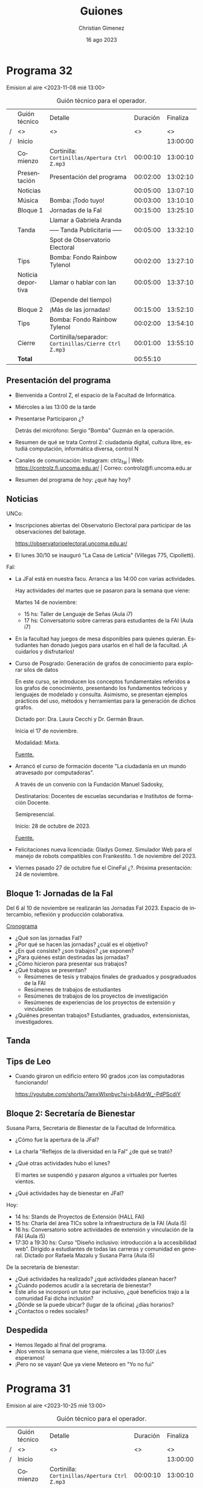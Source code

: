 
#+HTML: <main>

* Programa 32
Emision al aire <2023-11-08 mié 13:00>

#+caption: Guión técnico para el operador.
|   | Guión técnico     | Detalle                                             | Duración | Finaliza |
| / | <>                | <>                                                  |       <> |       <> |
| / | Inicio            |                                                     |          | 13:00:00 |
|---+-------------------+-----------------------------------------------------+----------+----------|
|   | Comienzo          | Cortinilla: =Cortinillas/Apertura Ctrl Z.mp3=         | 00:00:10 | 13:00:10 |
|   | Presentación      | Presentación del programa                           | 00:02:00 | 13:02:10 |
|---+-------------------+-----------------------------------------------------+----------+----------|
|   | Noticias          |                                                     | 00:05:00 | 13:07:10 |
|---+-------------------+-----------------------------------------------------+----------+----------|
|   | \musicalnote{} Música         | \bomb{} Bomba: ¡Todo tuyo!                               | 00:03:00 | 13:10:10 |
|---+-------------------+-----------------------------------------------------+----------+----------|
|   | Bloque 1          | Jornadas de la FaI                                  | 00:15:00 | 13:25:10 |
|   |                   | \telephone{} Llamar a Gabriela Aranda                          |          |          |
|---+-------------------+-----------------------------------------------------+----------+----------|
|   | \pausebutton{} Tanda           | ----- Tanda Publicitaria -----                      | 00:05:00 | 13:32:10 |
|   |                   | \play{} Spot de Observatorio Electoral                    |          |          |
|---+-------------------+-----------------------------------------------------+----------+----------|
|   | \lightbulb{} Tips           | \bomb{} Bomba: Fondo Rainbow Tylenol                     | 00:02:00 | 13:27:10 |
|---+-------------------+-----------------------------------------------------+----------+----------|
|   | Noticia deportiva | \telephone{} Llamar o hablar con Ian                           | 00:05:00 | 13:37:10 |
|   |                   | (Depende del tiempo)                                |          |          |
|---+-------------------+-----------------------------------------------------+----------+----------|
|   | Bloque 2          | ¡Más de las jornadas!                               | 00:15:00 | 13:52:10 |
|---+-------------------+-----------------------------------------------------+----------+----------|
|   | \lightbulb{} Tips           | \bomb{} Bomba: Fondo Rainbow Tylenol                     | 00:02:00 | 13:54:10 |
|---+-------------------+-----------------------------------------------------+----------+----------|
|   | Cierre            | Cortinilla/separador: =Cortinillas/Cierre Ctrl Z.mp3= | 00:01:00 | 13:55:10 |
|---+-------------------+-----------------------------------------------------+----------+----------|
|---+-------------------+-----------------------------------------------------+----------+----------|
|   | *Total*             |                                                     | 00:55:10 |          |
#+TBLFM: @4$5..@17$5=$4 + @-1$5;T::@18$4='(apply '+ '(@4$4..@17$4));T

** Presentación del programa
- Bienvenida a Control Z, el espacio de la Facultad de Informática.
- Miércoles a las 13:00 de la tarde
- Presentarse
  Participaron ¿?

  Detrás del micrófono: Sergio "Bomba" Guzmán en la operación.
  
- Resumen de qué se trata Control Z: ciudadanía digital, cultura libre, estudiá computación, informática diversa, control N
- Canales de comunicación: Instagram: ctrlz_fai | Web: https://controlz.fi.uncoma.edu.ar/ | Correo: controlz@fi.uncoma.edu.ar
- Resumen del programa de hoy: ¿qué hay hoy?

** Noticias

UNCo:
 
- Inscripciones abiertas del Observatorio Electoral para participar de las observaciones del balotage.

  https://observatorioelectoral.uncoma.edu.ar/

- El lunes 30/10 se inauguró "La Casa de Leticia" (Villegas 775, Cipolletti).

FaI:

# - *CineFAI*: Viernes 27/10 a las 16:00 aula i1. Entrada libre y gratuita.
# - Atención estudiantes de Licenciatura en Sistemas de Información. Cambios en contenidos mínimos de algunas asignaturas de la Licenciatura en Sistemas de Información, entró en vigencia a partir del primer cuatrimestre 2023. [[https://www.fi.uncoma.edu.ar/index.php/novedades/importante-atencion-estudiantes-de-licenciatura-en-sistemas-de-informacion/][Fuente.]]
- La JFaI está en nuestra facu. Arranca a las 14:00 con varias actividades.

  Hay actividades del martes que se pasaron para la semana que viene:

  Martes 14 de noviembre:

  - 15 hs: Taller de Lenguaje de Señas (Aula i7)
  - 17 hs: Conversatorio sobre carreras para estudiantes de la FAI (Aula i7)

- En la facultad hay juegos de mesa disponibles para quienes quieran. Estudiantes han donado juegos para usarlos en el hall de la facultad. ¡A cuidarlos y disfrutarlos!

- Curso de Posgrado: Generación de grafos de conocimiento para explorar silos de datos

  En este curso, se introducen los conceptos fundamentales referidos a los grafos de conocimiento, presentando los fundamentos teóricos y lenguajes de modelado y consulta. Asimismo, se presentan ejemplos prácticos del uso, métodos y herramientas para la generación de dichos grafos.

  Dictado por: Dra. Laura Cecchi y Dr. Germán Braun.

  Inicia el 17 de noviembre.

  Modalidad: Mixta.

  [[https://www.fi.uncoma.edu.ar/index.php/investigacion-y-postgrado/cursos/curso-de-posgrado-generacion-de-grafos-de-conocimiento-para-explorar-silos-de-datos/][Fuente.]]

- Arrancó el curso de formación docente "La ciudadanía en un mundo atravesado por computadoras".

  A través de un convenio con la Fundación Manuel Sadosky,
  
  Destinatarios: Docentes de escuelas secundarias e Institutos de formación Docente.

  Semipresencial.

  Inicio: 28 de octubre de 2023.

  [[https://www.fi.uncoma.edu.ar/index.php/prensa/curso-de-formacion-docente-la-ciudadania-en-un-mundo-atravesado-por-computadoras/][Fuente.]]

- Felicitaciones nueva licenciada: Gladys Gomez. Simulador Web para el manejo de robots compatibles con Frankestito. 1 de noviembre del 2023.

- Viernes pasado 27 de octubre fue el CineFaI ¿?. Próxima presentación: 24 de noviembre.


** Bloque 1: Jornadas de la FaI

Del 6 al 10 de noviembre se realizarán las Jornadas FaI 2023. Espacio de intercambio, reflexión y producción colaborativa.

[[https://www.fi.uncoma.edu.ar/index.php/novedades/cronograma-de-las-jfai-2023/][Cronograma]]

- ¿Qué son las jornadas FaI?
- ¿Por qué se hacen las jornadas? ¿cuál es el objetivo?
- ¿En qué consiste? ¿son trabajos? ¿se exponen?
- ¿Para quiénes están destinadas las jornadas?
- ¿Cómo hicieron para presentar sus trabajos?
- ¿Qué trabajos se presentan?
  - Resúmenes de tesis y trabajos finales de graduados y posgraduados de la FAI
  - Resúmenes de trabajos de estudiantes
  - Resúmenes de trabajos de los proyectos de investigación
  - Resúmenes de experiencias de los proyectos de extensión y vinculación
- ¿Quiénes presentan trabajos? Estudiantes, graduados, extensionistas, investigadores.

** \pausebutton{} Tanda
** Tips de Leo
- Cuando giraron un edificio entero 90 grados ¡con las computadoras funcionando!

  https://youtube.com/shorts/7amxWIxnbyc?si=b4AdrW_-PdPScdiY

** Bloque 2: Secretaría de Bienestar
Susana Parra, Secretaria de Bienestar de la Facultad de Informática.

# - ¿Qué es "bienestar"? ¿qué es la secretaría de bienestar? ¿Qué funciones cumple?
# - En general, ¿qué actividades puede realizar?

- ¿Cómo fue la apertura de la JFaI?
- La charla "Reflejos de la diversidad en la FaI" ¿de qué se trató?
- ¿Qué otras actividades hubo el lunes?

  El martes se suspendió y pasaron algunos a virtuales por fuertes vientos.
- ¿Qué actividades hay de bienestar en JFaI?

Hoy:

- 14 hs: Stands de Proyectos de Extensión (HALL FAI)
- 15 hs: Charla del área TICs sobre la infraestructura de la FAI (Aula i5)
- 16 hs: Conversatorio sobre  actividades de extensión y vinculación de la FAI (Aula i5)
- 17:30 a 19:30 hs: Curso “Diseño inclusivo: introducción a la accesibilidad web”. Dirigido a estudiantes de todas las carreras y comunidad en general. Dictado por Rafaela Mazalu y Susana Parra (Aula i5)

De la secretaría de bienestar:

- ¿Qué actividades ha realizado? ¿qué actividades planean hacer?
- ¿Cuándo podemos acudir a la secretaría de bienestar?
- Este año se incorporó un tutor par inclusivo, ¿qué beneficios trajo a la comunidad Fai dicha inclusión?
- ¿Dónde se la puede ubicar? (lugar de la oficina) ¿días horarios?
- ¿Contactos o redes sociales?



** Despedida
- Hemos llegado al final del programa.
- ¡Nos vemos la semana que viene, miércoles a las 13:00! ¡Les esperamos!
- ¡Pero no se vayan! Que ya viene Meteoro en "Yo no fui"

* Programa 31
Emision al aire <2023-10-25 mié 13:00>

#+caption: Guión técnico para el operador.
|   | Guión técnico     | Detalle                                             | Duración | Finaliza |
| / | <>                | <>                                                  |       <> |       <> |
| / | Inicio            |                                                     |          | 13:00:00 |
|---+-------------------+-----------------------------------------------------+----------+----------|
|   | Comienzo          | Cortinilla: =Cortinillas/Apertura Ctrl Z.mp3=         | 00:00:10 | 13:00:10 |
|   | Presentación      | Presentación del programa                           | 00:02:00 | 13:02:10 |
|---+-------------------+-----------------------------------------------------+----------+----------|
|   | Noticias          |                                                     | 00:05:00 | 13:07:10 |
|---+-------------------+-----------------------------------------------------+----------+----------|
|   | \musicalnote{} Música         | \bomb{} Bomba: ¡Todo tuyo!                               | 00:03:00 | 13:10:10 |
|---+-------------------+-----------------------------------------------------+----------+----------|
|   | Bloque 1          | Acreditación de las carreras: ¿qué es?              | 00:15:00 | 13:25:10 |
|   |                   | \telephone{} Llamar a Guillermo Grosso                         |          |          |
|---+-------------------+-----------------------------------------------------+----------+----------|
|   | \lightbulb{} Tips           | \bomb{} Bomba: Fondo Rainbow Tylenol                     | 00:02:00 | 13:27:10 |
|---+-------------------+-----------------------------------------------------+----------+----------|
|   | \pausebutton{} Tanda           | ----- Tanda Publicitaria -----                      | 00:05:00 | 13:32:10 |
|   |                   | \play{} Spot de UNCo-Activa                               |          |          |
|   |                   | \play{} Spot de Observatorio Electoral                    |          |          |
|---+-------------------+-----------------------------------------------------+----------+----------|
|   | Noticia deportiva | \telephone{} Llamar o hablar con Ian                           | 00:05:00 | 13:37:10 |
|   |                   | (Depende del tiempo)                                |          |          |
|---+-------------------+-----------------------------------------------------+----------+----------|
|   | Bloque 2          | ¿Qué pasó en Programate 2023?                       | 00:15:00 | 13:52:10 |
|   |                   | \telephone{} Llamar a Jorge Rodriguez                          |          |          |
|---+-------------------+-----------------------------------------------------+----------+----------|
|   | \lightbulb{} Tips           | \bomb{} Bomba: Fondo Rainbow Tylenol                     | 00:02:00 | 13:54:10 |
|---+-------------------+-----------------------------------------------------+----------+----------|
|   | Cierre            | Cortinilla/separador: =Cortinillas/Cierre Ctrl Z.mp3= | 00:01:00 | 13:55:10 |
|---+-------------------+-----------------------------------------------------+----------+----------|
|---+-------------------+-----------------------------------------------------+----------+----------|
|   | *Total*             |                                                     | 00:55:10 |          |
#+TBLFM: @4$5..@19$5=$4 + @-1$5;T::@20$4='(apply '+ '(@4$4..@19$4));T

** Presentación del programa
- Bienvenida a Control Z, el espacio de la Facultad de Informática.
- Miércoles a las 13:00 de la tarde
- Presentarse
  Participaron ¿?

  Detrás del micrófono: Sergio "Bomba" Guzmán en la operación.
  
- Resumen de qué se trata Control Z: ciudadanía digital, cultura libre, estudiá computación, informática diversa, control N
- Canales de comunicación: Instagram: ctrlz_fai | Web: https://controlz.fi.uncoma.edu.ar/ | Correo: controlz@fi.uncoma.edu.ar
- Resumen del programa de hoy: ¿qué hay hoy?

** Noticias

UNCo:

- Deportes: UNCo Activa, carreras de 3, 7 y 15K. *Se mueve al 29 de octubre a las 18:00*. Arranca en el Polideportivo "Beto Monteros".

  https://uncoactiva.fi.uncoma.edu.ar/
  
- Inscripciones abiertas del Observatorio Electoral para participar de las observaciones del balotage.

  https://observatorioelectoral.uncoma.edu.ar/

FaI:

- CineFAI: Viernes 27/10 a las 16:00 aula i1. Entrada libre y gratuita.
- Información para ingresar. SIU ¿qué es?. PEDCO ¿qué es?. Correo Institucional ¿cómo solicitarlo?. Tutorías.
- Atención estudiantes de Licenciatura en Sistemas de Información. Cambios en contenidos mínimos de algunas asignaturas de la Licenciatura en Sistemas de Información, entró en vigencia a partir del primer cuatrimestre 2023. [[https://www.fi.uncoma.edu.ar/index.php/novedades/importante-atencion-estudiantes-de-licenciatura-en-sistemas-de-informacion/][Fuente.]]
- Curso de formación docente "La ciudadanía en un mundo atravesado por computadoras".

  A través de un convenio con la Fundación Manuel Sadosky,

  
  Destinatarios: Docentes de escuelas secundarias e Institutos de formación Docente.

  Semipresencial.

  Inicio: 28 de octubre de 2023.

  Pre-inscripciones hasta el 26/10/2023 en un formulario de Google en FaiWEB.

  [[https://www.fi.uncoma.edu.ar/index.php/prensa/curso-de-formacion-docente-la-ciudadania-en-un-mundo-atravesado-por-computadoras/][Fuente.]]

- El consejo superior aprobó los 6 proyectos de extensión de la facultad. De conjunto trabajan sobre el Sistema Público de Salud, preservación y divulgación del patrimonio cultural, escuelas primarias y escuelas secundarias públicas, divulgación científica y propagación de las voces que hacen computación y justicia.

  Las acciones se despliegan desde chole Choel hasta loncopue. Involucran la participación de todos los claustros de la FaI.
  
** Bloque 1: Acreditación de las carreras: ¿qué es?
Guillermo Grosso, decano de la Facultad de Informática. Estuvo a cargo de la materia Aspectos Profesionales y Sociales donde se explican estos temas.

- ¿Qué es la acreditación? ¿qué carreras se acreditaron?
- ¿Quiénes acreditan? ¿qué organismos están involucrados?
- ¿Qué significa que acredite? ¿por qué es importante acreditar?
  

** \pausebutton{} Tanda

** Bloque 2: ¿Qué pasó en Programate 2023?

Jorge Rodriguez, Secretario de Extensión de la Facultad de Informática.

- Programate 2023, sucedió el miércoles, jueves y viernes de la semana pasada.
- ¿Quiénes participaron?
- ¿Qué se hizo en el Programate? ¿Qué talleres se dieron?

  Talleres:
  
   - "Máquinas de turing" introduce concepto de cómputo y máquinas de turing.
   - "Criptografía" introduce conceptos de seguridad informática.
   - "Ciencias de datos" introducción a IA
   - "Drones"
- ¿Cómo la pasaron?
- ¿Hay planes para el próximo Programate?

* Programa 30
Emisión al aire <2023-10-18 mié 13:00>

#+caption: Guión técnico para el operador.
|   | Guión técnico     | Detalle                                             | Duración | Finaliza |
| / | <>                | <>                                                  |       <> |       <> |
| / | Inicio            |                                                     |          | 13:00:00 |
|---+-------------------+-----------------------------------------------------+----------+----------|
|   | Comienzo          | Cortinilla: =Cortinillas/Apertura Ctrl Z.mp3=         | 00:00:10 | 13:00:10 |
|   | Presentación      | Presentación del programa                           | 00:02:00 | 13:02:10 |
|---+-------------------+-----------------------------------------------------+----------+----------|
|   | Noticias          |                                                     | 00:05:00 | 13:07:10 |
|---+-------------------+-----------------------------------------------------+----------+----------|
|   | \musicalnote{} Música         | \bomb{} Bomba: ¡Todo tuyo!                               | 00:03:00 | 13:10:10 |
|---+-------------------+-----------------------------------------------------+----------+----------|
|   | Bloque 1          | Se viene el programate!!!                           | 00:15:00 | 13:25:10 |
|---+-------------------+-----------------------------------------------------+----------+----------|
|   | \pausebutton{} Tanda           | ----- Tanda Publicitaria -----                      | 00:05:00 | 13:30:10 |
|---+-------------------+-----------------------------------------------------+----------+----------|
|   | \lightbulb{} Tips           | \bomb{} Bomba: Fondo Rainbow Tylenol                     | 00:02:00 | 13:32:10 |
|---+-------------------+-----------------------------------------------------+----------+----------|
|   | Bloque 2          | Consejos de Tutorías                                | 00:15:00 | 13:47:10 |
|---+-------------------+-----------------------------------------------------+----------+----------|
|   | Noticia deportiva | \telephone{} Llamar o hablar con Ian                           | 00:05:00 | 13:52:10 |
|---+-------------------+-----------------------------------------------------+----------+----------|
|   | Cierre            | Cortinilla/separador: =Cortinillas/Cierre Ctrl Z.mp3= | 00:01:00 | 13:53:10 |
|---+-------------------+-----------------------------------------------------+----------+----------|
|---+-------------------+-----------------------------------------------------+----------+----------|
|   | *Total*             |                                                     | 00:53:10 |          |
#+TBLFM: @4$5..@13$5=$4 + @-1$5;T::@14$4='(apply '+ '(@4$4..@13$4));T

** Presentación del programa
- Bienvenida a Control Z, el espacio de la Facultad de Informática.
- Miércoles a las 13:00 de la tarde
- Presentarse
  Participaron Ian Acosta, Ángel Avellaneda, Leo Bruno, María Monserrat.

  Detrás del micrófono: Sergio "Bomba" Guzmán en la operación.
  
- Resumen de qué se trata Control Z: ciudadanía digital, cultura libre, estudiá computación, informática diversa, control N
- Canales de comunicación: Instagram: ctrlz_fai | Web: https://controlz.fi.uncoma.edu.ar/ | Correo: controlz@fi.uncoma.edu.ar
- Resumen del programa de hoy: ¿qué hay hoy?

** Noticias

*** Internacionales

- Microsoft compró finalmente activision-blizzard.
- Google detuvo el mayor ciberataque de la historia:  ataques de denegación de servicio distribuidos: se envían a los servidores que alojan un sitio web de importancia (bancos, ministerios, etc.) una cantidad excesiva de peticiones para acceder y el servidor colapsa. Es cuando se realiza un esfuerzo coordinado para ingresar al mismo tiempo a un sitio web, sobrecargarlo y así nadie puede entrar.


*** FaiWeb
- A partir del 17/10/2023, el horario de atención al público del Departamento de Alumnos de la FAI, será de 10 hs a 16 hs.
- Presentación de las carreras de la FAI hoy a las 19 hs.
- Encuestas para anotarte a las materias.
- RECORDAR: Inscripciones abiertas! Curso «Big Data: Procesos, Componentes y Herramientas»
  - Inicia: Jueves 19 de octubre de 2023.
  - Día y horarios de cursada: Jueves de 16 a 20 hrs. Modalidad: mixta (presencial para inscriptos a la maestría/ presencial o virtual para el resto de los asistentes)
  - Duración: 5 encuentros.
  - a cargo de la Dra. Agustina Buccella
** 1.3. Bloque 1: Se viene el Programate!!!
- ¿Cuándo se realiza?
   - JUEVES 19 Y VIERNES 20
- ¿Cuántas escuelas participan?
   - Más de 15 escuelas visitarán la facultad.
- CRONOGRAMA:
   - JUEVES:
      - 9 HS TORNEO DE PROGRAMACIÓN 
      - 14 HS Arrancan los talleres.
   - VIERNES:
      - 9 HS ENCUENTRO INTERNET SEGURO/ MUESTRA APP
      - 14 HS Arrancan los talleres.
- Realizar la descripción del taller brevemente en cada uno.
   - NEW MÁQUINAS DE TURING introduce concepto de cómputo y máquinas de turing.
   - NEW CRIPTOGRAFÍA introduce conceptos de seguridad informática.
   - NEW CIENCIAS DE DATOS introducción a IA
   - OLD DRONES
** \pausebutton{} Tanda
** Tips de Leo
1. Picker de color para Chrome ™ de autocolorpicker.com Es una extension para cualquier navegador que permite elegir el color de cualquier imagen o web en tu navegador dandote el color en HEX y RGB. Esto les permitirá hacer sus propias paletas de colores. 
2. Una vida sin contraseñas: https://tn.com.ar/tecno/internet/2023/09/24/una-vida-sin-contrasenas-los-desafios-de-la-ciberseguridad/ 
3. Sitio para aprender y probar diferentes cositas de los lenguajes:  https://www.w3schools.com

** Bloque 2: Consejos de Tutorías.
Mencionar la canción y la banda que pasa el bomba en la tanda

Consejos de tutorías Plan B 
¿Cómo preparar finales?
- Ubicar el programa de la materia.
- Identificar si la materia es muy teórica o práctica, para ver en qué hacer foco.
- Completar los tps en caso de tenerlos incompletos.
- Recolectar ejercitación de tipo final.
- Buscar compañero de estudio. 
- Asistir a las clases de consulta, con preguntas.
   
** Noticia deportiva
De 9h a 13 hs pueden ir al polideportivo a 👍
- jugar al  tan gram, ajedrez, damas, tenis de mesa (llevar raqueta)
- jugar al voley, basquet

LUNES
- 9:30 hs caminatas
- 15 hs clases de voley recreativo 
- 20 hs handball
- 21 hs voley avanzado
- 21 hs basquet

MARTES
- 10hs badminton
- 15:30 hs kendo
- 18 hs tenis de mesa
- 20 hs handball

MIÉRCOLES
- 9:30 hs caminatas
- 11:30 HS yoga
- 15 hs voley recreativo
- 21 hs basquet
- 21 hs voley avanzado

JUEVES 
- 10hs badminton
- 18hs tenis de mesa

VIERNES
- 9:30 hs caminatas saludables
- 15 hs voley recreativo
- 20 hs handball
- 21 hs basquet
- 21 hs voley avanzado
  
** Despedida
- Hemos llegado al final del programa.
- ¡Nos vemos la semana que viene, miércoles a las 13:00! ¡Les esperamos!
- ¡Pero no se vayan! Que ya viene Meteoro en "Yo no fui"
  
* Programa 29
Emisión al aire: <2023-10-11 mié 13:00>

#+caption: Guión técnico para el operador.
|   | Guión técnico     | Detalle                                             | Duración | Finaliza |
| / | <>                | <>                                                  |       <> |       <> |
| / | Inicio            |                                                     |          | 13:00:00 |
|---+-------------------+-----------------------------------------------------+----------+----------|
|   | Comienzo          | Cortinilla: =Cortinillas/Apertura Ctrl Z.mp3=         | 00:00:10 | 13:00:10 |
|   | Presentación      | Presentación del programa                           | 00:02:00 | 13:02:10 |
|---+-------------------+-----------------------------------------------------+----------+----------|
|   | Noticias          |                                                     | 00:05:00 | 13:07:10 |
|---+-------------------+-----------------------------------------------------+----------+----------|
|   | \musicalnote{} Música         | \bomb{} Bomba: ¡Todo tuyo!                               | 00:03:00 | 13:10:10 |
|---+-------------------+-----------------------------------------------------+----------+----------|
|   | Bloque 1          | Hornero en las escuelas                             | 00:15:00 | 13:25:10 |
|   |                   | \telephone{} Llamar a Fede Ceccotti                            |          |          |
|---+-------------------+-----------------------------------------------------+----------+----------|
|   | \lightbulb{} Tips           | \bomb{} Bomba: Fondo Rainbow Tylenol                     | 00:02:00 | 13:27:10 |
|---+-------------------+-----------------------------------------------------+----------+----------|
|   | \pausebutton{} Tanda           | ----- Tanda Publicitaria -----                      | 00:05:00 | 13:32:10 |
|---+-------------------+-----------------------------------------------------+----------+----------|
|   | Noticia deportiva | \telephone{} Llamar o hablar con Ian                           | 00:05:00 | 13:37:10 |
|---+-------------------+-----------------------------------------------------+----------+----------|
|   | Bloque 2          | Observatorio Electoral en las elecciones            | 00:15:00 | 13:52:10 |
|   |                   | \telephone{} Llamar a Soledad Anselmi                          |          |          |
|   |                   | \play{} Reproducir Audio de spot del observatorio         |          |          |
|---+-------------------+-----------------------------------------------------+----------+----------|
|   | \lightbulb{} Tips           | \bomb{} Bomba: Fondo Rainbow Tylenol                     | 00:02:00 | 13:54:10 |
|---+-------------------+-----------------------------------------------------+----------+----------|
|   | Cierre            | Cortinilla/separador: =Cortinillas/Cierre Ctrl Z.mp3= | 00:01:00 | 13:55:10 |
|---+-------------------+-----------------------------------------------------+----------+----------|
|---+-------------------+-----------------------------------------------------+----------+----------|
|   | *Total*             |                                                     | 00:55:10 |          |
#+TBLFM: @4$5..@17$5=$4 + @-1$5;T::@18$4='(apply '+ '(@4$4..@17$4));T

** Presentación del programa
- Bienvenida a Control Z, el espacio de la Facultad de Informática.
- Miércoles a las 13:00 de la tarde
- Presentarse:
    
  Pablo Kogan, Rodrigo Cañibano, Christian Gimenez, Valentina Villarroel, Ángel Avellaneda e Ian Acosta.

  Sergio Bomba Guzmán e Ivo Coluchi en operación.
- Resumen de qué se trata Control Z: ciudadanía digital, cultura libre, estudiá computación, informática diversa, control N
- Canales de comunicación: Instagram: [[https://www.instagram.com/ctrlz_fai/][ctrlz_fai]] | Web: https://controlz.fi.uncoma.edu.ar/ | Correo: controlz@fi.uncoma.edu.ar
- Resumen del programa de hoy: ¿qué hay hoy?

** Noticias

*** Internacionales

- Segundo martes de Octubre se conoce como el día de Ada Lovelace. Honrando las contribuciones de las mujeres en las ciencias, la tecnología, la ingeniería y las matemáticas (STEM).
  https://www.nationalgeographicla.com/ciencia/2023/10/fue-la-primera-programadora-de-la-historia-y-predijo-la-existencia-de-la-inteligencia-artificial
- Las IA empeoran aún más las respuestas rápidas de Google: [[https://arstechnica.com/information-technology/2023/09/can-you-melt-eggs-quoras-ai-says-yes-and-google-is-sharing-the-result/][Can you melt eggs? Quora's AI says "yes", and Google is sharing the result - ARS Technica]].
- "Robotaxi parks on woman’s leg after running her over".

  https://www.telegraph.co.uk/world-news/2023/10/03/san-francisco-cruise-driverless-car-woman-hit-and-run-crash/


*** Nacionales
- Clementina XXI comenzó a funcionar. Una supercomputadora adquirida en diciembre del 2022 se puso en funcionamiento el 27 de septiembre. Es una de las 100 supercomputadoras más poderosas del mundo. [[https://www.pagina12.com.ar/592307-clementina-xxi-la-supercomputadora-argentina-ya-comenzo-a-fu][Fuente]].

*** FaiWeb
- Carrera de la universidad: "UNCo Activa". Amplía nuestro columnista en deportes @Ian.
- Extende inicio de Curso de Posgrado "Big Data: Procesos, Componentes y Herramientas". a Dra. Agustina Buccella. Inicia: *Jueves 19* de octubre de 2023. Comunicarse por mail a posgradofai@fi.uncoma.edu.ar. [[https://www.fi.uncoma.edu.ar/index.php/investigacion-y-postgrado/cursos/curso-de-posgrado-big-data-procesos-componentes-y-herramientas/][Fuente.]]
- Cristian Vincenzini: Modelos de generación de comentarios de código basados en transformers. El 3 de octubre de 2023, el estudiante Cristian Vincenzini aprobó su tesis de Licenciatura en Ciencias de la Computación. ¡Felicitaciones Licenciado!
- Pasayo:
  - 75 estudiantes en el espectro en total de los cuales: 
    - 55 corresponden a facilitaciones de la Escuela PASAYO
    - 20 corresponden a estudiantes de docentes o terapeutas haciendo el trayecto de formación docente.
  - 03 familias están iniciando el nivel TANGIBLE
  - 12 familias están avanzandas en el nivel TANGIBLE
  - 37 familias han completado el nivel TANGIBLE
  - 12 familias están iniciando el nivel BLOQUES
  - 26 familias están avanzandas en el nivel
- Atención estudiantes de Licenciatura en Sistemas de Información: Cambios en los contenidos mínimos de algunas materias. ¡Ver en FaiWeb! [[https://www.fi.uncoma.edu.ar/index.php/novedades/importante-atencion-estudiantes-de-licenciatura-en-sistemas-de-informacion/][Fuente]].

** Bloque 1: Hornero en las escuelas
Presentar: Federico Ceccotti

Realizaron un torneo utilizando hornero entre la ESRN17 (Cipolletti) y el CET30 (Cipolletti).

Contexto:
- ¿Cómo contactaste a la universidad? ¿qué actividades han realizado previamente?
- ¿Qué es Hornero? ¿Para que lo han utilizado?

Actividades actuales:
- Y ahora, ¿qué hicieron con Hornero? ¿adaptaron el software? ¿qué actividades han hecho?
- ¿quiénes instalaron y/o adaptaron el software?
- ¿qué cursos participaron de los torneos? ¿les gustó participar a lxs estudiantes?

A futuro:
- ¿van a hacer más torneos? ¿piensan mejorar Hornero?
- ¿les sirvió el software que produjo la universidad? ¿hubiera sido posible si no fuese una universidad pública?
- ¿tienen pensado participar del Programate?
- ¿piensan hacer torneos con otras escuelas?

Mencionar invitadxs y despedir.

** \pausebutton{} Tanda
** Noticia deportiva
- Carrera de la universidad: "UNCo Activa".
- Preinscripciones en [[https://uncoactiva.fi.uncoma.edu.ar][uncoactiva.fi.uncoma.edu.ar]].
- Sábado 28 de octubre 18:00, polideportivo "Beto Monteros", Neuquén.
- ¿Sorteo para ganar dos entradas? \to{} ¿ya está listo?
** Bloque 2: Observatorio Electoral en las elecciones del 22 de octubre
\play{} Repetir Convocatoria: Reproducir spot de la radio.

Presentar: Soledad Anselmi, participó como observadora en varias elecciones previas.

- ¿Qué tareas hace un observador?
- ¿Por qué observar las elecciones?
- ¿Qué hacen con las observaciones?
- ¿Qué observaciones han hecho?
  - ¿Dónde puedo obtener información de observaciones anteriores?
- ¿Cómo inscribirse?
  - Para personas mayores de 18 años
  - Observación el día 22 de octubre
  - Inscribirse por observatorioelectoral.uncoma.edu.ar o enviar mensaje al 294 459-4321

Mencionar invitadxs y despedir.


* Programa 28
Emisión al aire: <2023-10-04 mié 13:00>

#+caption: Guión técnico para el operador.
|   | Guión técnico     |  Detalle                                            | Duración | Finaliza |
| / | <>                | <>                                                  |       <> |       <> |
| / | Inicio            |                                                     |          | 13:00:00 |
|---+-------------------+-----------------------------------------------------+----------+----------|
|   | Comienzo          | Cortinilla: =Cortinillas/Apertura Ctrl Z.mp3=         | 00:00:10 | 13:00:10 |
|   | Presentación      | Presentación del programa                           | 00:02:00 | 13:02:10 |
|---+-------------------+-----------------------------------------------------+----------+----------|
|   | Noticias          |                                                     | 00:05:00 | 13:07:10 |
|---+-------------------+-----------------------------------------------------+----------+----------|
|   | \musicalnote{} Música         | \bomb{} Bomba: ¡Todo tuyo!                               | 00:03:00 | 13:10:10 |
|---+-------------------+-----------------------------------------------------+----------+----------|
|   | Bloque 1          | ¿Qué pasó en Mariano Moreno? ¡Muchos talleres!      | 00:15:00 | 13:25:10 |
|---+-------------------+-----------------------------------------------------+----------+----------|
|   | \lightbulb{} Tips           | \bomb{} Bomba: Fondo Rainbow Tylenol                     | 00:02:00 | 13:27:10 |
|---+-------------------+-----------------------------------------------------+----------+----------|
|   | \pausebutton{} Tanda           | ----- Tanda Publicitaria -----                      | 00:05:00 | 13:32:10 |
|---+-------------------+-----------------------------------------------------+----------+----------|
|   | Noticia deportiva | \telephone{} Llamar o hablar con Ian                           | 00:05:00 | 13:37:10 |
|---+-------------------+-----------------------------------------------------+----------+----------|
|   | Bloque 2          | Huerta UNCo                                         | 00:15:00 | 13:52:10 |
|---+-------------------+-----------------------------------------------------+----------+----------|
|   | \lightbulb{} Tips           | \bomb{} Bomba: Fondo Rainbow Tylenol                     | 00:02:00 | 13:54:10 |
|---+-------------------+-----------------------------------------------------+----------+----------|
|   | Cierre            | Cortinilla/separador: =Cortinillas/Cierre Ctrl Z.mp3= | 00:01:00 | 13:55:10 |
|---+-------------------+-----------------------------------------------------+----------+----------|
|---+-------------------+-----------------------------------------------------+----------+----------|
|   | *Total*             |                                                     | 00:55:10 |          |
#+TBLFM: @4$5..@14$5=$4 + @-1$5;T::@15$4='(apply '+ '(@4$4..@14$4));T

** Presentación del programa
- Bienvenida a Control Z, el espacio de la Facultad de Informática.
- Miércoles a las 13:00 de la tarde
- Presentarse
- Resumen de qué se trata Control Z: ciudadanía digital, cultura libre, estudiá computación, informática diversa, control N
- Canales de comunicación: Instagram: [[https://www.instagram.com/ctrlz_fai/][ctrlz_fai]] | Web: https://controlz.fi.uncoma.edu.ar/ | Correo: controlz@fi.uncoma.edu.ar
- Resumen del programa de hoy: ¿qué hay hoy?

** Noticias

*** Internacionales

- Las IA empeoran aún más las respuestas rápidas de Google: [[https://arstechnica.com/information-technology/2023/09/can-you-melt-eggs-quoras-ai-says-yes-and-google-is-sharing-the-result/][Can you melt eggs? Quora's AI says "yes", and Google is sharing the result - ARS Technica]].
  
*** FaiWeb
- Carrera de la universidad: "UNCo Activa". Amplía nuestro columnista en deportes @Ian.
- Listo de mesas de exámenes en FaIWeb. [[https://www.fi.uncoma.edu.ar/index.php/novedades/mesas-de-examen-turnos-extraordinarios-abril-y-mayo-2023-copia/][Fuente]]
  Se encuentran disponibles las fechas y horarios en que se constituirán las mesas de exámenes de los Turnos Extraordinarios correspondientes a los meses de Septiembre y Octubre de 2023, para las siguientes asignaturas: Matemática General, Didáctica General, Psicología I, Psicología II, Pedagogía, Política Educacional Argentina.

  La inscripción a las mismas se encuentra disponible a través del SIU-GUARANI web desde el día 21 de septiembre..


- Curso de Posgrado "Big Data: Procesos, Componentes y Herramientas". a Dra. Agustina Buccella. Inicia: Jueves 12 de octubre de 2023. Comunicarse por mail a posgradofai@fi.uncoma.edu.ar. [[https://www.fi.uncoma.edu.ar/index.php/investigacion-y-postgrado/cursos/curso-de-posgrado-big-data-procesos-componentes-y-herramientas/][Fuente.]]
- IIWEED: sucedió los días 27, 28 y 29 de septiembre, en el aula I6 de la Facultad de Informática, se desarrollará el II Workshop "Enseñanza en Escenarios Digitales" (IIWEED). Formato híbrido.

  Dicen que estuvo genial.

** Bloque 1: ¿Qué pasó en Mariano Moreno? ¡Muchos talleres! 
- Nicolás Casanova, Director de Juventud de la localidad de Mariano Moreno.
- La universidad realizó una actividad llamada *Programate Itinerante*.
- ¿Dónde fue?

  Lugar: CPEM37 - localidad de Mariano Moreno.
- ¿Quiénes participaron?

  - De la escuela participaron: 98 estudiantes de 3, 4 y 5 año.  También, estudiantes del turno vespertino.
  - Rectorado, municipalidad de Mariano moreno, Fundación Sadosky.
  - 
- ¿Qué actividades realizaron?

  Talleres: seis talleres.

  Programación de drones, desarrollo de aplicaciones móviles e internet seguro.
- De nuestra facultad, ¿quiénes participaron?

  Ian, Valentina y Leo.
- ¿De qué se tratan los talleres?
- ¿Les gustó? ¿cómo la pasaron?
- ¿Les gustaría más talleres?
- ¿Qué opinión tuvieron los docentes de la escuela?
- *¿Van a participar del programate este año?*
- *Agradecimientos:*

  Escuela CPEM37, chofer Juan Vidal (por bancarse la música de Ian), secretaría de juventud del municipio de Mariano Moreno.


*** Más detalles
La actividad se realizó en el marco de PROGRAMATE 2023. 

Actividad: PROGRAMATE ITINERANTE  | Mariano Moreno

Proyecto: Reduciendo Brechas

Escuela: CPEM37

Participantes: 98 estudiantes de 3, 4 y 5 año. También participa un grupo de estudiantes del turno vespertino

Talleres: se desarrollan seis talleres. Programación de drones, desarrollo de aplicaciones móviles e internet seguro

Talleristas: Ian, Valentina y Leo

Apoyos: rectorado, municipalidad de Mariano moreno, fundación sadosky.

Temas abordados: algoritmos y programación, software libre, ingeniería de software, oferta académica de la FaI y promoción de la Educación
Pública.

Dinámica: Apertura (quienes somos, quienes son, que hacemos) - agrupamiento ( se conformar tres grupos Valentina.internet seguro, leo
programación de drones . Ian desarrollo apps) desarrollo de cada taller - cierre (que aprendimos, cómo la pasamos, oferta académica ,
educación pública.

Esto a la mañana y luego a la tarde.

Notas, la secretaria de juventud del municipio acompaño durante toda la jornada. Nos invitaron a comer asado, excepto a Ian

Nota, la docencia de la escuela participó activamente.

Nota agradecimiento al chofer Juan Vidal que tuvo que bancar la música de Ian

Nota, 40 de estos estudiantes nos visitaran en PROGRAMATE

Nota, la actividad fue un evento para el pueblo y para la escuela


** Tips de Leo
- ¿Una vida sin contraseñas? Los desafíos de la ciberseguridad. [[https://tn.com.ar/tecno/internet/2023/09/24/una-vida-sin-contrasenas-los-desafios-de-la-ciberseguridad/][Fuente.]]

  Nos la dejaste picando la semana pasada... ¡ahora contá! \laughing{}

** \pausebutton{} Tanda
** Noticia deportiva
- Carrera de la universidad: "UNCo Activa".
- Preinscripciones en [[https://uncoactiva.fi.uncoma.edu.ar][uncoactiva.fi.uncoma.edu.ar]].
- Sábado 28 de octubre 18:00, polideportivo "Beto Monteros", Neuquén.
- Sorteo para ganar dos entradas.
** Bloque 2: ¡Tenemos una huerta!
Gabriela  Sepúlveda, trabajadora social en la SBU, coordinadora general de la huerta.

¡Cumplieron un año!

- ¿De qué se trata el proyecto?
- ¿Quiénes participan?
- ¿Qué hacen en la huerta? ¿qué hortalizas y plantas cultivan?
- ¿Qué hacen con lo que producen? ¿lo venden? ¿lo reparten?
- ¿Quiénes pueden participar? ¿Cómo puedo hacer para participar?
- ¿Dónde puedo contactarles?

** Tips de Leo
- Clickjacking, la técnica de ciberestafa que es tendencia: de qué se trata y cómo detectarla. [[https://tn.com.ar/tecno/novedades/2023/09/22/clickjacking-la-tecnica-de-ciberestafa-que-te-hace-hacer-en-internet-cosas-que-no-queres/][Fuente.]]

* Programa 27
Emisión al aire: <2023-09-20 mié 13:00>

#+caption: Guión técnico para el operador.
|   | Guión técnico     | Detalle                                             | Duración | Finaliza |
| / | <>                | <>                                                  |       <> |       <> |
| / | Inicio            |                                                     |          | 13:00:00 |
|---+-------------------+-----------------------------------------------------+----------+----------|
|   | Comienzo          | Cortinilla: =Cortinillas/Apertura Ctrl Z.mp3=         | 00:00:10 | 13:00:10 |
|   | Presentación      | Presentación del programa                           | 00:02:00 | 13:02:10 |
|---+-------------------+-----------------------------------------------------+----------+----------|
|   | Noticias          |                                                     | 00:05:00 | 13:07:10 |
|---+-------------------+-----------------------------------------------------+----------+----------|
|   | \musicalnote{} Música         | \bomb{} Bomba: ¡Todo tuyo!                               | 00:03:00 | 13:10:10 |
|---+-------------------+-----------------------------------------------------+----------+----------|
|   | Bloque 1          | XINU: Rafael Zurita                                 | 00:15:00 | 13:25:10 |
|   |                   | \telephone{} Llamar a Rafael Zurita                            |          | 13:25:10 |
|---+-------------------+-----------------------------------------------------+----------+----------|
|   | \lightbulb{} Tips           | \bomb{} Bomba: Fondo Rainbow Tylenol                     | 00:01:00 | 13:26:10 |
|---+-------------------+-----------------------------------------------------+----------+----------|
|   | \pausebutton{} Tanda           | ----- Tanda Publicitaria -----                      | 00:05:00 | 13:31:10 |
|---+-------------------+-----------------------------------------------------+----------+----------|
|   | Noticia deportiva | Llamar o hablar con Ian                             | 00:02:00 | 13:33:10 |
|---+-------------------+-----------------------------------------------------+----------+----------|
|   | Noticia colación  | \telephone{} Llamar a Federico Solorza                         | 00:05:00 | 13:38:10 |
|---+-------------------+-----------------------------------------------------+----------+----------|
|   | Bloque 2          | Encuentro en Mariano Moreno                         | 00:15:00 | 13:53:10 |
|---+-------------------+-----------------------------------------------------+----------+----------|
|   | \lightbulb{} Tips           | \bomb{} Bomba: Fondo Rainbow Tylenol                     |          | 13:53:10 |
|---+-------------------+-----------------------------------------------------+----------+----------|
|   | Cierre            | Cortinilla/separador: =Cortinillas/Cierre Ctrl Z.mp3= | 00:01:00 | 13:54:10 |
|---+-------------------+-----------------------------------------------------+----------+----------|
|---+-------------------+-----------------------------------------------------+----------+----------|
|   | *Total*             |                                                     | 00:54:10 |          |
#+TBLFM: @4$5..@16$5=$4 + @-1$5;T::@17$4='(apply '+ '(@4$4..@16$4));T

** Presentación del programa
- Bienvenida a Control Z, el espacio de la Facultad de Informática.
- Miércoles a las 13:00 de la tarde
- Presentarse
- Resumen de qué se trata Control Z: ciudadanía digital, cultura libre, estudiá computación, informática diversa, control N
- Canales de comunicación: Instagram: [[https://www.instagram.com/ctrlz_fai/][ctrlz_fai]] | Web: https://controlz.fi.uncoma.edu.ar/ | Correo: controlz@fi.uncoma.edu.ar
- Resumen del programa de hoy: ¿qué hay hoy?

** Noticias

*** Internacionales

- Las IA empeoran aún más las respuestas rápidas de Google: [[https://arstechnica.com/information-technology/2023/09/can-you-melt-eggs-quoras-ai-says-yes-and-google-is-sharing-the-result/][Can you melt eggs? Quora's AI says "yes", and Google is sharing the result - ARS Technica]].
  
*** FaiWeb
- Carrera de la universidad: "UNCo Activa". Preinscripciones en [[https://uncoactiva.fi.uncoma.edu.ar][uncoactiva.fi.uncoma.edu.ar]]. Sábado 28 de octubre 18:00, polideportivo "Beto Monteros", Neuquén.
- Listo de mesas de exámenes en FaIWeb. [[https://www.fi.uncoma.edu.ar/index.php/novedades/mesas-de-examen-turnos-extraordinarios-abril-y-mayo-2023-copia/][Fuente]]
  Se encuentran disponibles las fechas y horarios en que se constituirán las mesas de exámenes de los Turnos Extraordinarios correspondientes a los meses de Septiembre y Octubre de 2023, para las siguientes asignaturas: Matemática General, Didáctica General, Psicología I, Psicología II, Pedagogía, Política Educacional Argentina.

  La inscripción a las mismas se encuentra disponible a través del SIU-GUARANI web desde el día 21 de septiembre..


- Curso de Posgrado "Big Data: Procesos, Componentes y Herramientas". a Dra. Agustina Buccella. Inicia: Jueves 12 de octubre de 2023. Comunicarse por mail a posgradofai@fi.uncoma.edu.ar. [[https://www.fi.uncoma.edu.ar/index.php/investigacion-y-postgrado/cursos/curso-de-posgrado-big-data-procesos-componentes-y-herramientas/][Fuente.]]
- IIWEED: Los días 27, 28 y 29 de septiembre, en el aula I6 de la Facultad de Informática, se desarrollará el II Workshop "Enseñanza en Escenarios Digitales" (IIWEED). Formato híbrido.

  http://weed2023.fi.uncoma.edu.ar/

** Bloque 1: XINU: Rafael Zurita

Entrevista a Rafael Zurita, docente de la facultad de informática acerca del desarrollo de una extensión para el sistema operativo XINU. Este sistema se desarrolló inicialmente en la Universidad de Purdue con fines académicos. Sin embargo, también se utiliza comercialmente hoy en día.

- ¿Qué es Xinu? ¿dónde/para qué se utiliza?
- ¿En la facu se usa Xinu?
- ¿Qué están haciendo con Xinu? ¿qué clase de extensión?
- ¿En conjunto con quién se desarrolla Xinu?
  - Universidad de Purdue de Indiana.

Despedir y recordar temática.

** Tips de Leo
- ¿Una vida sin contraseñas? Los desafíos de la ciberseguridad. [[https://tn.com.ar/tecno/internet/2023/09/24/una-vida-sin-contrasenas-los-desafios-de-la-ciberseguridad/][Fuente.]]

  Nos la dejó picando para la próxima semana... \laughing{}
- Clickjacking, la técnica de ciberestafa que es tendencia: de qué se trata y cómo detectarla. [[https://tn.com.ar/tecno/novedades/2023/09/22/clickjacking-la-tecnica-de-ciberestafa-que-te-hace-hacer-en-internet-cosas-que-no-queres/][Fuente.]]

** Noticia Colación
Federico Solorza estudiante de la facultad de informática, recibido de Licenciado en Ciencias de la Computación.

Acto Académico de jura y entrega de diplomas de la Facultad de Informática, que tendrá lugar en el Aula Magna de nuestra Universidad el día viernes 29 de septiembre de 2023 a partir de las 18 horas.

Graduados:

*Licenciatura en Ciencias de la Computación*

Federico Sebastián SOLORZA

*Licenciatura en Sistemas de Información*

Sebastián Alejandro YAUPE CARRASCO

*Analista Programador Universitario*

Diego Pablo Matías BALTAR, Guillermo Ariel GUERRERO, José Luis POLO SOLA, Santiago Andres VILLARROEL, Carolina Ayelén VILLEGAS

*Tecnicatura Universitaria en Administración de Sistemas y Software Libre*

Marcelo Daniel BOUZO, Maximiliano Andrés ESPINOZA, Daniel Antonio MERCADO, Sebastián Agustín ROZAR

*Tecnicatura Universitaria en Desarrollo Web*

Federico DIAZ AIMAR, Matias Federico PERALTA MACRI, Augusto PERCEVAL MISTCHENCO, Franco Agustin RAMIREZ, Dario SEMENZATO


* Programa 26
Emisión al aire: <2023-09-20 mié 13:00>

#+caption: Guión técnico para el operador.
|   | Guión técnico     | Detalle                                                    | Duración | Finaliza |
| / | <>                | <>                                                  |       <> |       <> |
| / | Inicio            |                                                     |          | 13:00:00 |
|---+-------------------+-----------------------------------------------------+----------+----------|
|   | Comienzo          | Cortinilla: =Cortinillas/Apertura Ctrl Z.mp3=         | 00:00:10 | 13:00:10 |
|   | Presentación      | Presentación del programa                           | 00:02:00 | 13:02:10 |
|---+-------------------+-----------------------------------------------------+----------+----------|
|   | Noticias          |                                                     | 00:05:00 | 13:07:10 |
|---+-------------------+-----------------------------------------------------+----------+----------|
|   | \musicalnote{} Música         | \bomb{} Bomba: ¡Todo tuyo!                               | 00:03:00 | 13:10:10 |
|---+-------------------+-----------------------------------------------------+----------+----------|
|   | Bloque 1          | ¿Qué pasó en el torneo de programación?             | 00:20:00 | 13:30:10 |
|   |                   | \play{} Bomba: Atenti para pasar audios de Ximena         |          | 13:30:10 |
|   |                   | \computer{} ¡Armar una videollamada!                         |          | 13:30:10 |
|---+-------------------+-----------------------------------------------------+----------+----------|
|   | \lightbulb{} Tips           | \bomb{} Bomba: Fondo Rainbow Tylenol                     | 00:01:00 | 13:31:10 |
|---+-------------------+-----------------------------------------------------+----------+----------|
|   | \pausebutton{} Tanda           | ----- Tanda Publicitaria -----                      | 00:05:00 | 13:36:10 |
|---+-------------------+-----------------------------------------------------+----------+----------|
|   | Noticia deportiva | \telephone{} llamar a Ian                                      |          | 13:36:10 |
|   | Mini noticia      |                                                     | 00:02:00 | 13:38:10 |
|---+-------------------+-----------------------------------------------------+----------+----------|
|   | Bloque 2          | XINU: Rafael Zurita                                 | 00:15:00 | 13:53:10 |
|   |                   | \telephone{} Llamar a Rafael Zurita                            |          | 13:53:10 |
|---+-------------------+-----------------------------------------------------+----------+----------|
|   | \lightbulb{} Tips           | \bomb{} Bomba: Fondo Rainbow Tylenol                     |          | 13:53:10 |
|---+-------------------+-----------------------------------------------------+----------+----------|
|   | Cierre            | Cortinilla/separador: =Cortinillas/Cierre Ctrl Z.mp3= | 00:01:00 | 13:54:10 |
|---+-------------------+-----------------------------------------------------+----------+----------|
|---+-------------------+-----------------------------------------------------+----------+----------|
|   | *Total*             |                                                     | 00:54:10 |          |
#+TBLFM: @4$5..@18$5=$4 + @-1$5;T::@19$4='(apply '+ '(@4$4..@18$4));T

** Presentación del programa
- Bienvenida a Control Z, el espacio de la Facultad de Informática.
- Miércoles a las 13:00 de la tarde
- Presentarse
- Resumen de qué se trata Control Z: ciudadanía digital, cultura libre, estudiá computación, informática diversa, control N
- Canales de comunicación: Instagram: [[https://www.instagram.com/ctrlz_fai/][ctrlz_fai]] | Web: https://controlz.fi.uncoma.edu.ar/ | Correo: controlz@fi.uncoma.edu.ar
- Resumen del programa de hoy: ¿qué hay hoy?

** Noticias

*** Internacionales

- En el foro de The War Thunder un usuario ha publicado documentación restringida de un aeroplano de combate. [[https://www.techradar.com/gaming/consoles-pc/the-war-thunder-forum-has-once-again-been-used-to-share-restricted-plane-documentation-this-time-about-the-f-117-nighthawk][Fuente.]]
- Unity cobrará por cada instalación. [[https://www.gamedeveloper.com/business/unity-to-start-charging-fee-pegged-to-game-installs][Fuente.]]
  
*** Nacionales
- Anita Sarkeesian anuncia el cierre de Feminist Frequency.

  Se trata de un proyecto que discute acerca del lugar de las mujeres en los videojuegos, cierra por el agotamiento que le produce la suceción de ataques que recibe. [[https://feministfrequency.com/2023/08/01/shutting-down-feminist-frequency/][Fuente.]]
  
*** FaiWeb
 
- InquietARTE Comahue 2023. Festival en defensa de la educación pública. 22 de septiembre de 16:00 a 23:30 en el patio de la FATU.
- Mencionar que hubo talleres con escuelas secundarias (se amplía luego).
  
** Bloque 1: Torneo de Programación

El 13 de septiembre se realizó el *primer torneo de programación* por el día del programador. Participaron *180 estudiantes de 8 escuelas secundarias*: ESRN17 de Cipolletti; ITC, Amen, ISI y Lincoln de Neuquén Capital; ESRN30 de El Bolsón; ESRN14 de Fernandez Oro y ESRN23  de Cinco Saltos.

¿Saben qué dijeron? (pasar audio)

Presentar invitadxs.

- ¿Cómo fue el torneo de programación? ¿en qué consistía?
- ¿Quiénes participaron? ¿qué años?
- ¿Con qué equipos trabajaron? 
- ¿Algó en especial que sucedió durante el torneo? ¿algo que les gustaría contar?
- ¿Cómo la pasaron? ¿les gustó?
- ¿Han participado de otras actividades con esta universidad?

Despedir y repetir presentación.
  
** Tips de Leo

- Cuando giraron un edificio entero 90\deg{} (¡con las computadoras adentro funcionando!). [[https://youtube.com/shorts/7amxWIxnbyc?si=b4AdrW_-PdPScdiY][Fuente.]]

** Noticia deportiva o mini Noticia

- 20 de septiembre *día del deporte universitario*. Vamos a juntarnos en la peatonal para llevar algunas de las actividades deportivas y recreativas en calle interfacultades. Se están haciendo banners con los nombres de lxs estudiantes deportistas para colgar en la calle peatonal, de manera de reconocimiento a ellxs.

- En el marco de actividades de proyecto de extensión "Reduciendo Brechas".
  - Taller DronLab - ESRN 17 - Lunes 4 y martes 5 de septiembre. Talleristas: Ian Franco Matías Acosta, Valentina Villarroel, Leo Joaquin Bruno, Jonathan Cabrera, Daniel Alexis Carrasco Cifuentes y Angel Gabriel Avellaneda. 
    
  - Taller "Construyendo Aplicaciones Móviles en la escuela" de desarrollo de apps - CPEM 71 Centenario  Jueves 7 de septiembre.

    Los estudiantes pudieron finalizar sus aplicaciones y probarlas en sus celulares.

    Tallerista a cargo: estudiante del Profesorado en Informática Jonathan Cabrera y colaboraron con la actividad los profesores del CPEM 71: Jorge, Maxi y Myriam.

    [[https://www.fi.uncoma.edu.ar/index.php/prensa/taller-de-app-inventor-en-el-cpem-71/][Fuente.]]
  - Taller Prolog for kids - Escuela 183 - Viernes 01 de septiembre.
    Ian, Lucas, Valentina, Lara, Cristopher, Micaela, Romina, Gabriela, Laura y Jorge
    
** Tips de Leo
- Para usuarios de VSCode - "Error Lens" una extensión para mostrar tus errores. [[https://youtube.com/shorts/51q0PYdYOJc?si=Jpsx8PXLsND2sMU2][Fuente.]]
- El lado malvado de ChatGPT, generar código con ChatGPT... *¡pero que feo código!* \facepalm{}. [[https://youtube.com/shorts/rVi-TBeUus4?si=EcGnxZaxx_J-3nYN][Fuente.]]
  
** Bloque 2: XINU: Rafael Zurita

Entrevista a Rafael Zurita, docente de la facultad de informática acerca del desarrollo de una extensión para el sistema operativo XINU. Este sistema se desarrolló inicialmente en la Universidad de Purdue con fines académicos. Sin embargo, también se utiliza comercialmente hoy en día.

- ¿Qué es Xinu? ¿dónde/para qué se utiliza?
- ¿En la facu se usa Xinu?
- ¿Qué están haciendo con Xinu? ¿qué clase de extensión?
- ¿En conjunto con quién se desarrolla Xinu?
  - Universidad de Purdue de Indiana.

Despedir y recordar temática.

** Cierre del programa


* Programa 25
Emisión al aire: <2023-09-06 mié 13:00>

#+caption: Guión técnico para el operador.
|   | Guión técnico | Detalle                                             | Duración | Finaliza |
| / | <>            | <>                                                  |       <> |       <> |
| / | Inicio        |                                                     |          | 13:00:00 |
|---+---------------+-----------------------------------------------------+----------+----------|
|   | Comienzo      | Cortinilla: =Cortinillas/Apertura Ctrl Z.mp3=         | 00:00:10 | 13:00:10 |
|   | Presentación  | Presentación del programa                           | 00:02:00 | 13:02:10 |
|---+---------------+-----------------------------------------------------+----------+----------|
|   | Noticias      |                                                     | 00:05:00 | 13:07:10 |
|---+---------------+-----------------------------------------------------+----------+----------|
|   | \musicalnote{} Música     | \bomb{} Bomba: ¡Todo tuyo!                               | 00:03:00 | 13:10:10 |
|---+---------------+-----------------------------------------------------+----------+----------|
|   | Bloque 1      | Ciclo de Cine en FaI                                | 00:15:00 | 13:25:10 |
|   |               | Invitadxs al piso                                   |          |          |
|---+---------------+-----------------------------------------------------+----------+----------|
|   | \lightbulb{} Tips       | \bomb{} Bomba: Fondo Rainbow Tylenol                     | 00:01:00 | 13:26:10 |
|---+---------------+-----------------------------------------------------+----------+----------|
|   | \pausebutton{} Tanda       | ----- Tanda Publicitaria -----                      | 00:05:00 | 13:31:10 |
|   |               |                                                     |          | 13:31:10 |
|---+---------------+-----------------------------------------------------+----------+----------|
|   | Mini noticia  |                                                     | 00:02:00 | 13:33:10 |
|---+---------------+-----------------------------------------------------+----------+----------|
|   | Bloque 2      | Triste noticia: Falleció Noemí Labrune              | 00:15:00 | 13:48:10 |
|   |               | \telephonereceiver{} Llamar a Guillermo Grosso                        |          | 13:48:10 |
|---+---------------+-----------------------------------------------------+----------+----------|
|   | Cierre        | Cortinilla/separador: =Cortinillas/Cierre Ctrl Z.mp3= | 00:01:00 | 13:49:10 |
|---+---------------+-----------------------------------------------------+----------+----------|
|---+---------------+-----------------------------------------------------+----------+----------|
|   | *Total*         |                                                     | 00:49:10 |          |
#+TBLFM: @4$5..@16$5=$4 + @-1$5;T::@17$4='(apply '+ '(@4$4..@16$4));T

** Presentación del programa
- Bienvenida a Control Z, el espacio de la Facultad de Informática.
- Miércoles a las 13:00 de la tarde
- Presentarse
- Resumen de qué se trata Control Z: ciudadanía digital, cultura libre, estudiá computación, informática diversa, control N
- Canales de comunicación: Instagram: [[https://www.instagram.com/ctrlz_fai/][ctrlz_fai]] | Web: https://controlz.fi.uncoma.edu.ar/ | Correo: controlz@fi.uncoma.edu.ar
- Resumen del programa de hoy: ¿qué hay hoy?

** Noticias

*** Nacionales
- Anita Sarkeesian anuncia el cierre de Feminist Frequency.

  Se trata de un proyecto que discute acerca del lugar de las mujeres en los videojuegos, cierra por el agotamiento que le produce la suceción de ataques que recibe. [[https://feministfrequency.com/2023/08/01/shutting-down-feminist-frequency/][Fuente.]]
  
*** FaiWeb
 
- InquietARTE Comahue 2023. Festival en defensa de la educación pública. 22 de septiembre de 16:00 a 23:30 en el patio de la FATU.
- Departamento de Alumnxs cambia de horario de 11:00 a 16:00
- Mencionar que hubo talleres con escuelas secundarias (se amplía luego).
- II Workshop "Enseñanza en Escenarios Digitales" IIWEED. [[https://www.fi.uncoma.edu.ar/index.php/novedades/ii-workshop-ensenanza-en-escenarios-digitales-iiweed/][Fuente.]]
  - Formato híbrido.
  - Abierta las recepción de trabajos hasta el 13/09/2023    
    
Bienestar:

- Sigue: Charla "Malestar subjetivo y sus diferentes manifestaciones"
  
  15/09 a las 13:00 aula i1.
   
** Bloque 1: Ciclo de cine en FaI

Presentar invitadxs.

- ¿Qué sucedió el viernes? ¿cómo fue? ¿fueron muchas personas?
- ¿Qué peli pasaron? ¿De qué se trató la peli?
- ¿Estuvo buena? ¿les gustó?
- ¿Les dejó alguna moraleja o algo para pensar?
- ¿Les pareción útil pasar pelis de ese tipo en la facu?
- ¿Sugerirían alguna peli para pasar? ¿alguna temática en particular?  

Despedir y repetir presentación.
  
** Tips de Leo
- El lado malvado de ChatGPT, generar código con ChatGPT... *¡pero que feo código!* \facepalm{}. [[https://youtube.com/shorts/rVi-TBeUus4?si=EcGnxZaxx_J-3nYN][Fuente.]]
- Jugar con chat GPT para obtener las respuestas que buscamos.

  Incluso responde que fue creado en colaboración con extraterrestres.

  [[https://youtube.com/shorts/6lkB_mVdZaQ?si=VdXBKmCP6ZPdxnj5][Fuente.]]
- Chat gpt genera claves de Windows 95. [[https://youtube.com/shorts/rVi-TBeUus4?si=EcGnxZaxx_J-3nYN][Fuente.]]
  
** Mini Noticia
- En el marco de actividades de proyecto de extensión "Reduciendo Brechas".
  - Taller DronLab - ESRN 17 - Lunes y martes.
    
  - Taller "Construyendo Aplicaciones Móviles en la escuela" de desarrollo de apps - CPEM 71 Centenario  Jueves pasado

    Los estudiantes pudieron finalizar sus aplicaciones y probarlas en sus celulares.

    Tallerista a cargo: estudiante del Profesorado en Informática Jonathan Cabrera y colaboraron con la actividad los profesores del CPEM 71: Jorge, Maxi y Myriam.

    [[https://www.fi.uncoma.edu.ar/index.php/prensa/taller-de-app-inventor-en-el-cpem-71/][Fuente.]]
  - Taller Prolog for kids - Escuela 183 - Viernes pasado
    
** Bloque 2: Noemí Labrune

- Falleció el domingo a los 93 años.
- Fundadora de la Asamblea por los Derechos Humanos (APDH) de Neuquén.
- Doctora Honoris Causa de la Universidad Nacional del Comahue.
- Hecho relevante de Noemí: fue investigadora en la UBA durante la dictadura de Onganía, y renunció luego de la Noche de los Bastones Largos ([[https://www.pagina12.com.ar/586724-murio-noemi-labrune-historica-militante-de-los-derechos-huma][Fuente]]).

Con la facu, colaboró en muchos momentos:

- 2015 Jornada Estudiantil Interfacultades "La Universidad del Comahue en los Juicios de Lesa Humanidad".
- 2017 Muestra "Juicio y castigo: Imágenes para no olvidar", exposición guiada por Noemí.
- 2018 Proyecto conjunto FaI, Escuela Integral para Adolescentes y Jóvenes con Discapacidad y APDH Neuquén.

  Creación de las "Cajitas de la Memoria", almacenaje de una versión de la muestra "Juicio y Castigo: Imágenes para no olvidar".
- 2019 Iniciativa por la memoria, llevando la muestra a instituciones de la región.
- 2019 La APDH Neuquén, la Confederación Mapuche del Neuquén y la FaI trabajaron en el desarrollo de la *Enciclopedia Juvenil Mapuche*.
- 2021 La APDH Neuquén, Escuelas Amigas y la FaI relevaron la conectividad e infraestructura tecnológica en un grupo de escuelas primarias de la ciudad de Neuquén.
- 2021 y 2022 La APDH Neuquén y la FaI diseñarol la plataforma digital para las jornadas "Pandemia/Pospandemia, la sociedad, la universidad, los universitarios".
- 2023 Diseño de la infraestructura tecnológica para la residencia estudiantil y centro cultural
  - se emplaza en la casa que Noemí Labrune cedió a la Universidad Nacional del Comahue.

Despedir y recordar temática.

** Cierre del programa

- Hemos llegado al final del programa.
- ¡Nos vemos la semana que viene, miércoles a las 13:00! ¡los esperamos!
- ¡Pero no se vayan! Que ya viene Meteoro en "Yo no fui"
  
* Programa 24
Emisión al aire: <2023-09-06 mié 13:00>

#+caption: Guión técnico para el operador.
|   | Guión técnico | Detalle                                                 | Duración | Finaliza |
| / | <>            | <>                                                      |       <> |       <> |
| / | Inicio        |                                                         |          | 13:00:00 |
|---+---------------+---------------------------------------------------------+----------+----------|
|   | Comienzo      | Cortinilla: =Cortinillas/Apertura Ctrl Z.mp3=             | 00:00:10 | 13:00:10 |
|   | Presentación  | Presentación del programa                               | 00:02:00 | 13:02:10 |
|---+---------------+---------------------------------------------------------+----------+----------|
|   | Noticias      |                                                         | 00:05:00 | 13:07:10 |
|---+---------------+---------------------------------------------------------+----------+----------|
|   | \musicalnote{} Música     | \bomb{} Bomba, ¡todo tuyo!                                   | 00:03:00 | 13:10:10 |
|---+---------------+---------------------------------------------------------+----------+----------|
|   | Bloque 1      | Daniela Zacharías - Observatorio en Ecuador y Bariloche | 00:15:00 | 13:25:10 |
|---+---------------+---------------------------------------------------------+----------+----------|
|   | \lightbulb{} Tips       | \bomb{} Bomba: Fondo Rainbow Tylenol                         | 00:01:00 | 13:26:10 |
|---+---------------+---------------------------------------------------------+----------+----------|
|   | \pausebutton{} Tanda       | ----- Tanda Publicitaria -----                          | 00:05:00 | 13:31:10 |
|---+---------------+---------------------------------------------------------+----------+----------|
|   | Bloque 2      | Guillermo Grosso - Historia de la computación y Sadosky | 00:15:00 | 13:46:10 |
|---+---------------+---------------------------------------------------------+----------+----------|
|   | Noticias      |                                                         |          |          |
|---+---------------+---------------------------------------------------------+----------+----------|
|   | \lightbulb{} Tips       |                                                         | 00:01:00 | 13:47:10 |
|---+---------------+---------------------------------------------------------+----------+----------|
|   | Cierre        | Cortinilla/separador: =Cortinillas/Cierre Ctrl Z.mp3=     | 00:01:00 | 13:48:10 |
|---+---------------+---------------------------------------------------------+----------+----------|
|---+---------------+---------------------------------------------------------+----------+----------|
|   | *Total*         |                                                         | 00:48:10 |          |
#+TBLFM: @4$5..@14$5=$4 + @-1$5;T::@15$4='(apply '+ '(@4$4..@14$4));T

** Presentación del programa
- Bienvenida a Control Z, el espacio de la Facultad de Informática.
- Miércoles a las 13:00 de la tarde
- Presentarse
- Resumen de qué se trata Control Z: ciudadanía digital, cultura libre, estudiá computación, informática diversa, control N
- Canales de comunicación: Instagram: [[https://www.instagram.com/ctrlz_fai/][ctrlz_fai]] | Web: https://controlz.fi.uncoma.edu.ar/ | Correo: controlz@fi.uncoma.edu.ar
- Resumen del programa de hoy: ¿qué hay hoy?

** Noticias

*** Internacionales
- Japón tiene una agencia de ciberseguridad para proteger al país. La hackearon y se han enterado nueve meses más tarde. [[https://www.xataka.com/seguridad/japon-tiene-agencia-ciberseguridad-para-proteger-al-pais-hackearon-se-han-enterado-nueve-meses-tarde][Fuente.]]

*** Nacionales
- Anita Sarkeesian anuncia el cierre de Feminist Frequency.

  Se trata de un proyecto que discute acerca del lugar de las mujeres en los videojuegos, cierra por el agotamiento que le produce la suceción de ataques que recibe. [[https://feministfrequency.com/2023/08/01/shutting-down-feminist-frequency/][Fuente.]]
  
*** FaiWeb

- Recordatorio importante para estudiantes:
  
  Viernes 8 de séptiembre, *último día* para anotarse a las materias por SIU.
- Novedad: viernes 8 inicia ciclo de cine en la FaI.
- InquietARTE Comahue 2023. Festival en defensa de la educación pública. 22 de septiembre de 16:00 a 23:30 en el patio de la FATU.
- Curso de Posgrado "Negocios y Transformación Digital" Dra. Alejandra Cechich. Inicia: 07 de septiembre de 2023. 
- Departamento de Alumnxs cambia de horario de 11:00 a 16:00
- Concurso Interino ASD para el Departamento de Ingeniería de Sistemas, Área Bases de Datos.

  Inscripción hasta el jueves 07 de septiembre de 2023 a las 12:00 horas.

- Mencionar que hubo talleres con escuelas secundarias (se amplía luego).
    
Bienestar:

- Sucedió el primer taller "Estrategias y habilidades para el aprendizaje y el estudio" el 25/08.
- Sucedió el segundo taller "La importancia de la organización en el aprendizaje" el 01/09.
- Sigue: Charla "Malestar subjetivo y sus diferentes manifestaciones"
  
  15/09 a las 13:00 aula i1.
    
*** Efemerides

- 7/08/1966  Nace Jimmy Wales, cofundador de Wikipedia
- 11/08/1950 Nace Steve Wozniak
- 12/08/1981 IBM PC 5150: La primera "PC"
- 17/08/1936 Nace Margaret Hamilton, pionera de la ingeniería de software
- 19/08/1923 Nace Edgar Codd
- 23/08/1991 Día del Internauta
- 23/08/1991 Tim Berners-Lee publica la primera página web
- 25/08/1991 Linus Torvalds libera la primera versión de Linux
- 29/08      Día del gamer
- 30/08/1907 Nace John Mauchly
  
** Bloque 1: Daniela Zacharías - Observatorio Electoral en Ecuador y Bariloche
- Daniela Zacharías, docente del Departamento de Estadística en el Centro Regional Universitario Bariloche (CRUB) e integrante del Obseratorio Electoral de la Universidad Nacional del Comahue.

Hubo elecciones en Ecuador y el Observatorio Electoral estuvo presente.
 
- ¿Cómo fueron las elecciones de Ecuador?
- ¿Cómo se observó el ambiente social?
- ¿Qué tareas realizaron allá?
- ¿Qué mecanismo electoral utilizaron? 
- ¿Qué observaron?
  
En Bariloche, el observatorio también estuvo presente.

- ¿Qué mecanismo electoral utilizaron?
- ¿Cómo fueron las observaciones? ¿dónde observaron?  
- ¿Qué observaron? ¿Qué resultados relevantes obtuvieron?
- ¿Alguna curiosidad para contarnos?

Final:

- Si yo quiero participar en futuras observaciones, ¿cómo hago?
- ¿Por qué es importante participar?
- Mencionar Web: observatorioelectoral.uncoma.edu.ar

Despedir y repetir presentación.
  
** Tips de Leo
- Gandhi es tu peor enemigo en Civilization (ejemplo práctico de un underflow). [[https://youtube.com/shorts/xxGr3T8tDwE?si=g4L9rQErvKuLcwUX][Fuente.]]
  
** Bloque 2: Guillermo Grosso - Historia de la Computación y Sadosky
Guillermo Grosso decano de la Facultad de Informática, profesor de Aspectos Profesionales y Sociales, materia donde se habla de la historia de la computación.

- Hablaremos de: Historia de la computación y un poco de Sadosky.
- ¿Quién fue Sadosky? ¿Qué relevancia tuvo con la computación en la argentina?
- ¿Qué proyectos relevantes hizo Sadosky? ¿En qué instituciones los hizo?
- Trajo a Clementina, pero ¿había planes de hacer una computadora? ¿dónde?
- Las primeras carreras de informática, ¿en qué momento se incluyeron a las universidades?
- ¿Por qué suponés que esos proyectos e investigaciones se realizaron en las universidades públicas en nuestro país?

Despedir y recordar temática y quién es el invitado.

** Noticias
- Recordatorio importante para estudiantes:
  
  Viernes 8 de séptiembre, *último día* para anotarse a las materias por SIU.

- Novedad: viernes 8 inicia ciclo de cine en la FaI
- En el marco de actividades de proyecto de extensión "Reduciendo Brechas".
  - Taller DronLab - ESRN 17 - Lunes y martes.
    
  - Taller "Construyendo Aplicaciones Móviles en la escuela" de desarrollo de apps - CPEM 71 Centenario  Jueves pasado

    Los estudiantes pudieron finalizar sus aplicaciones y probarlas en sus celulares.

    Tallerista a cargo: estudiante del Profesorado en Informática Jonathan Cabrera y colaboraron con la actividad los profesores del CPEM 71: Jorge, Maxi y Myriam.

    [[https://www.fi.uncoma.edu.ar/index.php/prensa/taller-de-app-inventor-en-el-cpem-71/][Fuente.]]
  - Taller Prolog for kids - Escuela 183 - Viernes pasado
** Tips de Leo
- SteamOS vs Steam en Linux.
** Cierre del programa

- Hemos llegado al final del programa.
- ¡Nos vemos la semana que viene, miércoles a las 13:00! ¡los esperamos!
- ¡Pero no se vayan! Que ya viene Meteoro en "Yo no fui"
  


* Programa 23
Emisión al aire: <2023-08-30 mié 13:00>

#+caption: Guión técnico para el operador.
|   | Guión técnico | Detalle                                             | Duración | Finaliza |
| / | <>            | <>                                                  |       <> |       <> |
| / | Inicio        |                                                     |          | 13:00:00 |
|---+---------------+-----------------------------------------------------+----------+----------|
|   | Comienzo      | Cortinilla: =Cortinillas/Apertura Ctrl Z.mp3=         | 00:00:10 | 13:00:10 |
|   | Presentación  | Presentación del programa                           | 00:02:00 | 13:02:10 |
|---+---------------+-----------------------------------------------------+----------+----------|
|   | Bloque 1      | CONICET - Entrevista con Martín Garriga             | 00:15:00 | 13:25:10 |
|---+---------------+-----------------------------------------------------+----------+----------|
|   | \musicalnote{} Música     | \bomb{} Bomba, ¡todo tuyo!                               | 00:03:00 | 13:10:10 |
|---+---------------+-----------------------------------------------------+----------+----------|
|   | Noticias      |                                                     | 00:05:00 | 13:07:10 |
|   | \lightbulb{} Tips       |                                                     | 00:01:00 | 13:26:10 |
|---+---------------+-----------------------------------------------------+----------+----------|
|   | \pausebutton{} Tanda       | ----- Tanda Publicitaria -----                      | 00:05:00 | 13:31:10 |
|---+---------------+-----------------------------------------------------+----------+----------|
|   | Bloque 2      | CONICET - Enrevista a Rafaela Mazalú                | 00:15:00 | 13:46:10 |
|---+---------------+-----------------------------------------------------+----------+----------|
|   | Noticias      |                                                     |          |          |
|   | \lightbulb{} Tips       |                                                     | 00:01:00 | 13:47:10 |
|---+---------------+-----------------------------------------------------+----------+----------|
|   | Cierre        | Cortinilla/separador: =Cortinillas/Cierre Ctrl Z.mp3= | 00:01:00 | 13:48:10 |
|---+---------------+-----------------------------------------------------+----------+----------|
|---+---------------+-----------------------------------------------------+----------+----------|
|   | *Total*         |                                                     | 00:48:10 |          |
#+TBLFM: @4$5..@14$5=$4 + @-1$5;T::@15$4='(apply '+ '(@4$4..@14$4));T

\warning{} Preguntar al Bomba si se puede mencionar los nombres de las empresas.

** Presentación del programa
- Bienvenida a Control Z, el espacio de la Facultad de Informática.
- Miércoles a las 13:00 de la tarde
- Presentarse
- Resumen de qué se trata Control Z: ciudadanía digital, cultura libre, estudiá computación, informática diversa, control N
- Canales de comunicación: Instagram: [[https://www.instagram.com/ctrlz_fai/][ctrlz_fai]] | Web: https://controlz.fi.uncoma.edu.ar/ | Correo: controlz@fi.uncoma.edu.ar
- Resumen del programa de hoy: ¿qué hay hoy?

** Noticias

*** Internacionales

- Respuesta de la comunidad de Firefox ante el DRM para la Web propuesto por Google.  [[https://github.com/mozilla/standards-positions/issues/852#issuecomment-1648820747][Fuente]]
- Semana pasada se me escapó: alunizaje de la sonda chandrayaan-3 de la India, en una zona que no fue explorada aún.

*** FaiWeb

- Novedad: viernes 8 inicia ciclo de cine en la FaI 
- Curso de Posgrado "Negocios y Transformación Digital" Dra. Alejandra Cechich. Inicia: 07 de septiembre de 2023.
- ¡Se viene el Programate en octubre !
- Taller de Internet Seguro – CPEM 54 

  En el marco del Proyecto de Extensión “Reduciendo Brechas”.
  De la actividad participaron alrededor de 50 estudiantes de 1°, 2° y 3° año.

  La actividad les permitió ponerse en contacto con los riesgos a los que están expuestos en los escenarios digitales.

  Los talleristas fueron los estudiantes de la Facultad de Informática Jonathan Cabrera y Valentina Villarroel y el Prof. Jorge Rodríguez.


- Seminarios para estudiantes de LSI [[https://www.fi.uncoma.edu.ar/index.php/novedades/cambio-de-horario-de-atencion-al-publico-en-dpto-de-alumnos-fai-copia/][Fuente]].
  

Bienestar:

- Taller "Importancia en la organización del aprendizaje"
  
  01/09 a las 13:00 aula i1.
- Charla "Malestar subjetivo y sus diferentes manifestaciones"
  
  15/09 a las 13:00 aula i1.
    
*** Efemerides

- 7/08/1966  Nace Jimmy Wales, cofundador de Wikipedia
- 11/08/1950 Nace Steve Wozniak
- 12/08/1981 IBM PC 5150: La primera "PC"
- 17/08/1936 Nace Margaret Hamilton, pionera de la ingeniería de software
- 19/08/1923 Nace Edgar Codd
- 23/08/1991 Día del Internauta
- 23/08/1991 Tim Berners-Lee publica la primera página web
- 25/08/1991 Linus Torvalds libera la primera versión de Linux
- 29/08      Día del gamer
- 30/08/1907 Nace John Mauchly
  
** Tips de Leo
- Acortar videos para estudiar: Jum cutter o Skip Silence.  [[https://www.youtube.com/shorts/RUePCBaXKfs][Fuente.]]
- Gandhi es tu peor enemigo en Civilization (ejemplo práctico de un underflow). [[https://youtube.com/shorts/xxGr3T8tDwE?si=g4L9rQErvKuLcwUX][Fuente.]]
- SteamOS vs Steam en Linux.
** Bloque 1: Entrevista a Martín Garriga
- Dr. Martín Garriga fue becario doctoral del CONICET y ha concluido su beca.

- ¿Qué es una beca doctoral? ¿cuál es el objetivo?
- ¿Qué relación tiene el CONICET con la beca? 
- ¿Cómo accediste a la beca doctoral? ¿qué tuviste que hacer?
- ¿Cómo es trabajar con una beca doctoral?
- ¿El CONICET gestionaba o administraba tu trabajo? ¿cómo?
- ¿Y en qué consistía tu trabajo? ¿qué tareas hiciste para desarrollar tu beca?
- ¿Podés contarnos un poco de qué trataba tu trabajo?
- ¿Podrías haber desarrollado tu doctorado sin la beca? ¿cómo hubiera sido?
- ¿cómo viviste la experiencia? ¿cómo te sentiste?

** Bloque 2: Entrevista a Rafaela Mazalú
- Dra. Rafaela Mazalú docente universitaria becaria doctoral CONICET

Mismas preguntas que el Bloque 1.

- ¿La beca o el doctorado ayuda a tu trabajo de docencia?
- ¿de qué manera aporta a la universidad una becaria y/o una doctora?

** Cierre del programa

- Hemos llegado al final del programa.
- ¡Nos vemos la semana que viene, miércoles a las 13:00! ¡los esperamos!
- ¡Pero no se vayan! Que ya viene Meteoro en "Yo no fui"
  
* Programa 22
Emisión al aire: <2023-08-23 mié>

#+caption: Guión técnico para el operador.
|   | Guión técnico | Detalle                                             | Duración | Finaliza |
| / | <>            | <>                                                  |       <> |       <> |
| / | Inicio        |                                                     |          | 13:00:00 |
|---+---------------+-----------------------------------------------------+----------+----------|
|   | Comienzo      | Cortinilla: =Cortinillas/Apertura Ctrl Z.mp3=         | 00:00:10 | 13:00:10 |
|   | Presentación  | Presentación del programa                           | 00:02:00 | 13:02:10 |
|   | Noticias      |                                                     | 00:05:00 | 13:07:10 |
|---+---------------+-----------------------------------------------------+----------+----------|
|   | \musicalnote{} Música     | \bomb{} Bomba, ¡todo tuyo!                               | 00:03:00 | 13:10:10 |
|---+---------------+-----------------------------------------------------+----------+----------|
|   | Bloque 1      | Trabajo en la Informática                           | 00:15:00 | 13:25:10 |
|   | \lightbulb{} Tip Leo    |                                                     | 00:01:00 | 13:26:10 |
|---+---------------+-----------------------------------------------------+----------+----------|
|   | \pausebutton{} Tanda       | ----- Tanda Publicitaria -----                      | 00:05:00 | 13:31:10 |
|---+---------------+-----------------------------------------------------+----------+----------|
|   | Bloque 2      | Anonymous: ¿quiénes son y qué hace?                 | 00:15:00 | 13:46:10 |
|   | \lightbulb{} Tip Leo    |                                                     | 00:01:00 | 13:47:10 |
|   | Cierre        | Cortinilla/separador: =Cortinillas/Cierre Ctrl Z.mp3= | 00:01:00 | 13:48:10 |
|---+---------------+-----------------------------------------------------+----------+----------|
|---+---------------+-----------------------------------------------------+----------+----------|
|   | *Total*         |                                                     | 00:48:10 |          |
#+TBLFM: @4$5..@13$5=$4 + @-1$5;T::@14$4='(apply '+ '(@4$4..@13$4));T

\warning{} Preguntar al Bomba si se puede mencionar los nombres de las empresas.

** Presentación del programa
- Bienvenida a Control Z, el espacio de la Facultad de Informática.
- Miércoles a las 13:00 de la tarde
- Presentarse
- Resumen de qué se trata Control Z: ciudadanía digital, cultura libre, estudiá computación, informática diversa, control N
- Canales de comunicación: Instagram: [[https://www.instagram.com/ctrlz_fai/][ctrlz_fai]] | Web: https://controlz.fi.uncoma.edu.ar/ | Correo: controlz@fi.uncoma.edu.ar
- Resumen del programa de hoy: ¿qué hay hoy?

** Noticias

Internacionales:

- Xiaomi presentó CyberDog 2.
  [[https://www.diarioelnorte.com.ar/xiaomi-presento-cyberdog-2/][Ver fuente]].
- Fallo en WinRAR : Permite ejecutar código (programa) arbitrario luego de abrir un archivo RAR.
  [[https://computerhoy.com/ciberseguridad/fallo-winrar-permite-ciberdelincuentes-infectar-dispositivo-abrir-archivos-rar-1292194][Ver fuente]]. 
- Anonymous lanzó un ciberataque contra la central nuclear de Fukushima en señal de rechazo al vertido de su agua residual al océano.
  [[https://www.infobae.com/america/mundo/2023/08/18/anonymous-lanzo-un-ciberataque-contra-la-central-nuclear-de-fukushima-en-senal-de-rechazo-al-vertido-de-su-agua-residual/?outputType=amp-type][Ver fuente]].
  - Es un DDoS a la Web de la central nuclear.

Nacionales:
  - Marchas a favor del CONICET y la UNComa en alerta por propuestas contra de la universidad pública. [[https://www.telam.com.ar/notas/202308/637516-filmus-defensa-conicet-tecnologia-nacional.html][Fuente 1]]. [[https://www.uncoma.edu.ar/la-unco-en-alerta-frente-a-propuestas-que-atacan-la-universidad-publica/][Fuente de la UNComa]].

FaiWeb:

- Curso de Posgrado "Negocios y Transformación Digital" Dra. Alejandra Cechich. Inicia: 07 de septiembre de 2023.
- Departamento de alumnxs cambia de horario de 10:00 a 15:00.
- Hay noticias en la bolsa de trabajo: [[https://www.fi.uncoma.edu.ar/index.php/bolsa-de-trabajo/credi-guia/][Credi Guía]] e [[https://www.fi.uncoma.edu.ar/index.php/bolsa-de-trabajo/itec-dohko-srl/][ITEC/DOHKO SRL]]. \warning{} Preguntar al Bomba
- Programa de Prácticas Educativas de Verano 2024 – Grupo TECHINT. Para estudiantes universitarios que cuenten con más del *50% de su carrera aprobada* y que deseen realizar una práctica profesional durante los meses de enero a marzo. 
    
Efemerides:

- 7/08/1966  Nace Jimmy Wales, cofundador de Wikipedia
- 11/08/1950 Nace Steve Wozniak
- 12/08/1981 IBM PC 5150: La primera "PC"
- 17/08/1936 Nace Margaret Hamilton, pionera de la ingeniería de software
- 19/08/1923 Nace Edgar Codd
- 23/08/1991 Día del Internauta
- 23/08/1991 Tim Berners-Lee publica la primera página web
- 25/08/1991 Linus Torvalds libera la primera versión de Linux
- 29/08      Día del gamer
- 30/08/1907 Nace John Mauchly
  
** Tips de Leo
- DNS Privado en Android para bloquear Ads. ¿Sirve? ¿A qué costo? [[https://www.croma.com/unboxed/how-to-block-ads-on-android-smartphone#:~:text=Enter%20the%20Network%20and%20Internet,and%20tap%20on%20'Save][Fuente 1]]. [[https://www.xatakandroid.com/tutoriales/como-usar-dns-privado-android-sirve][Fuente 2]].
- SteamOS vs Steam en Linux.
** Bloque 1:
- Susana Parra, secretaria de Bienestar de la Facultad de Informática

- ¿Qué es Bienestar?
- ¿Qué es la Secretaría de Bienestar? ¿qué tareas realiza?
- ¿Por qué es importante la Secretaría de Bienestar?
- ¿Qué relación tiene con deportes? ¿hacen actividades recreativas?
  - No solo se trata de actividades recreativas \to{} permanencia y estadía de los estudiantes.
- ¿Qué eventos realizarán? ¿de qué se tratan? ¿por qué son relevantes?

- Inició la segunda convocatoria para los planes Progresar, las inscripciones se encuentran abiertas desde el 14 de julio al 31 de agosto. También se lanza el Programa de Formación y Certificación en Lenguas Extranjeras para becarias y becarios Progresar y Manuel Belgrano. Más info en: https://www.argentina.gob.ar/becasprogresar
- Taller "Estrategias y habilidades para el aprendizaje y el estudio"
  25/08 a las 13:00 aula i1.
- Taller "Importancia en la organización del aprendizaje"
  01/09 a las 13:00 aula i1.
- Charla "Malestar subjetivo y sus diferentes manifestaciones"
  15/09 a las 13:00 aula i1.

** Bloque 2: ¿Hablar de quiénes son y qué hace Anonymous?
- ¡Aclarar la palabra Hack!
- Grupo de personas que realizan: hacktivismo, ataques cibernéticos.
- Personas que desean mantenerse anónimas, y se organizan para hacer ataques.

- Nacen en imageboard 4chan. 

- ¿Tienen un objetivo?
  - Usualmente, no hay un objetivo sobre todo el colectivo: bromas, activismo, cracking.
  - Lulz: Cracking solo por diversión o porque se puede. Black hat.
    
- ¿Qué hicieron?
  - Ataques a la iglesia de Cientología.
  - Contraataques a la censura y el copyright en Internet
  - Participación en la Primavera Árabe (protestas en varios paises árabes en contra del régimen).

** Cierre del programa

- Hemos llegado al final del programa.
- ¡Nos vemos la semana que viene, miércoles a las 13:00! ¡los esperamos!
- ¡Pero no se vayan! Que ya viene Meteoro en "Yo no fui"






* Bloques que quedaron afuera
** Bloque 1: Trabajo en la informática
Entrevista a Gonzalo Molina. Trabajo en el ámbito de la informática, y desmitificar un poco el trabajo para "afuera".

- ¿Qué trabajo realizás?
- ¿Trabajás en un grupo? ¿cómo es la comunicación y el trato diario con el grupo?
- ¿Conocés a las personas con las que trabajás?
- ¿Cómo es trabajar para afuera? ¿es más exigente? ¿es diferente a trabajar acá?
- ¿Creés que estamos capacitados para esos trabajos? ¿te ayudó estudiar acá?
- ¿Hay mucho trabajo disponible desde el exterior para los informáticos?
- ¿Qué tips o recomendaciones darías para trabajar afuera?

* Programa 21
Emisión al aire:  <2023-08-16 mié>

#+caption: Guión técnico para el operador.
|   | Guión técnico | Detalle                                             | Duración | Finaliza |
| / | <>            | <>                                                  |       <> |       <> |
| / | Inicio        |                                                     |          | 13:00:00 |
|---+---------------+-----------------------------------------------------+----------+----------|
|   | Comienzo      | Cortinilla: =Cortinillas/Apertura Ctrl Z.mp3=         | 00:00:10 | 13:00:10 |
|   | Inicio        |                                                     | 00:02:00 | 13:02:10 |
|   | Noticias      |                                                     | 00:05:00 | 13:07:10 |
|---+---------------+-----------------------------------------------------+----------+----------|
|   | \musicalnote{} Música     | \bomb{} Bomba, ¡todo tuyo!                               | 00:03:00 | 13:10:10 |
|---+---------------+-----------------------------------------------------+----------+----------|
|   | Bloque 1      |                                                     | 00:15:00 | 13:25:10 |
|---+---------------+-----------------------------------------------------+----------+----------|
|   | \pausebutton{} Tanda       | ----- Tanda Publicitaria -----                      | 00:05:00 | 13:30:10 |
|---+---------------+-----------------------------------------------------+----------+----------|
|   | Bloque 2      |                                                     | 00:15:00 | 13:45:10 |
|   | Cierre        | Cortinilla/separador: =Cortinillas/Cierre Ctrl Z.mp3= | 00:01:00 | 13:46:10 |
|---+---------------+-----------------------------------------------------+----------+----------|
|---+---------------+-----------------------------------------------------+----------+----------|
|   | *Total*         |                                                     | 00:46:10 |          |
#+TBLFM: @4$5..@11$5=$4 + @-1$5;T::@12$4='(apply '+ '(@4$4..@11$4));T

** Inicio del programa
- Bienvenida a Control Z, el espacio de la Facultad de Informática.
- Miércoles a las 13:00 de la tarde
- Presentarse
- Resumen de qué se trata Control Z: ciudadanía digital, cultura libre, estudiá computación, informática diversa, control N
- Canales de comunicación: Instagram: ctrlz_fai | Web: https://controlz.fi.uncoma.edu.ar/ | Correo: controlz@fi.uncoma.edu.ar
- Resumen del programa de hoy: ¿qué hay hoy?

** Noticias
- Si se están inscribiendo a la materia introducción a la programación correspondiente a la Tecnicatura Universitaria en Desarrollo Web a través del SIU Guaraní y les dice que no hay cupo disponible, no se preocupen que a lo largo de la semana se irá aumentando el cupo
- Centro PyME ADENEU: Busca Pasante:   Ser estudiante Regular o Activo de la Licenciatura en Ciencias de la Computación / Sistemas de Información y tener las materias SISTEMAS OPERATIVOS I,  REDES DE COMPUTADORAS I y GESTIÓN  DE BASE DE DATOS  aprobadas.   O ser estudiante  Regular o Activo del último año de la Tecnicatura Universitaria en Administración de Sistemas y Software Libre o de la Tecnicatura Universitaria en Desarrollo Web.
- Curso de Posgrado "Negocios y Transformación Digital" Dra. Alejandra Cechich. Inicia: 07 de septiembre de 2023 (FaIWeb)
- Bienestar: Inició la segunda convocatoria para los planes Progresar, las inscripciones se encuentran abiertas desde el 14 de julio al 31 de agosto. También se lanza el Programa de Formación y Certificación en Lenguas Extranjeras para becarias y becarios Progresar y Manuel Belgrano. Más info en: https://www.argentina.gob.ar/becasprogresar
- Departamento de alumnxs cambia de horario de 10:00 a 15:00.
- Cristian Ilabaca  - Nuevo Magister en Enseñanza en Escenarios Digitales.  El día jueves 10 de agosto de 2023 el Lic. Cristian Ilabaca.
  
Efemerides:
-  7/08/1966 Nace Jimmy Wales, cofundador de Wikipedia
-  11/08/1950 Nace Steve Wozniak
-  12/08/1981 IBM PC 5150: La primera "PC"
-  17/08/1936 Nace Margaret Hamilton, pionera de la ingeniería de software
** Bloque 1: IA y el trabajo
- IA en robots son caros y ¡ya se están utilizando!: industria automotriz con brazos mecánicos.
  - ¿Cuánto sale un robot que cocina?
- IA: ¿quién los configura? ¿quién los vigila/controla? → Nuevos puestos pero ¿para quiénes?
  - Ej.: Repartos de paquetes con drones → Un humano hace un reparto vs. un humano controla 50 drones de reparto.
- Analogía: Cuando se incluyeron las computadoras: puestos se cerraron o cambiaron. → puestos se abrieron para configurarlas y mantenerlas

- Si no practicamos usar la IA (ChatGPT por ejemplo) ¿cómo vamos a saber usarlas y controlarlas?
- IAs existentes: para crear imágenes, músicas, textos, etc. Copian voces y estilos de lo que hay público en Internet.

- Beneficios
  - Responden a preguntas más propias de un usuario no técnico.
  - Resultados de búsquedas más detalladas. 
  - Información escrita de manera más entendible.
- ¿Riesgos? → 
  - ChatGPT escribe libros completos sin supervisión de un pedagogo ¿cómo generará esos libros?
  - Chatbots pueden responder con cierto sesgo, discriminación, desinformación, ilusiones, etc.
  - Creación de Fakenews con imágenes más creíbles: es simple crear una imágen superpuesta con otras.
  - ChatGPT responda ante preguntas indebidas (apología al delito).
- ¿Quiénes deben marcar sus obras? ¿no sería prudente que se marquen las generadas con IA?
  - ¿Una manera de detectar si fue hecho con IA? → ¡Justamente la IA es para pasar el Test de Turing!

*** Bibliografía
- https://www.cronista.com/columnistas/inteligencia-artificial-dilemas-de-la-revolucion/
- https://www.infobae.com/tecno/2023/08/06/la-revolucion-de-los-robots-como-la-automatizacion-transformara-el-empleo/
** Bloque 2: Proyectos de extensión
Entrevistamos a Jorge Rodriguez Secretario de Extensión de la Facultad de Informática.
- ¿Qué son los proyectos de extensión?
- ¿Por qué son útiles los proyectos de extensión para la facultad/universidad?
- ¿Qué proyectos de extensión hay?
- ¿Cuál es la particularidad de estos proyectos?
- ¿Podés contarnos un poquito de qué se tratan?

- "ALERTAR: un sistema informático inteligente y resiliente para la vigilancia y detección temprana de severidad de pacientes en 
   unidades de cuidados no intensivos." Director: Claudio Ruben Zanellatto – CoDirector: Javier Balladini.
- "El museo vuelve a las escuelas". Directora: Claudia Carina Fracchia - Co-Director: Amadeo Laurin.
- "Análisis forense de pericias médico-legales asistidas por sistemas inteligentes: preparación de datos". 
   Directora: Sandra Roger – CoDirector: Germán Braun.
- "Programación Lógica en la Escuela Primaria". Directora: Laura Cecchi  - CoDirector: Jorge Rodríguez.
- "FaIComm: Charlamos sobre Computación". Director: Christian Gimenez - CoDirector: Pablo Kogan .
- "Conectados con la Escuela". Directora: Ingrid Godoy - CoDirectora: Susana Parra 

Lxs directorxs están debidamente notificadxs que lxs vamos a entrevistar pronto \laughing{}.
** Cierre del programa

- Hemos llegado al final del programa.
- ¡Nos vemos la semana que viene, miércoles a las 13:00! ¡los esperamos!
- ¡Pero no se vayan! Que ya viene Meteoro en "Yo no fui"



* Consideraciones en el desarrollo del documento
Para el desarrollo de este documento se utiliza [[https://www.gnu.org/software/emacs/][Emacs]] con [[https://orgmode.org/][Org-mode]]. Aquí se presentan algunos tips y snippets (retazos de código fuente)  necesarios para utilizar y generar los documentos LaTeX, PDF y HTML adecuadamente.

** Cambios para la accesibilidad
:PROPERTIES:
:header-args:css: :tangle css/guiones.css :mkdirp yes
:END:

*** Al hacer clic mostrar tachado
#+BEGIN_SRC css
.done {
    color: green;
    text-decoration-line: line-through;
}
#+END_SRC

*** Corrigiendo contraste de colores
El timestamp original tiene color gris, corregir al negro para dar mayor contraste.

#+BEGIN_SRC css
  .timestamp {
      color: black;
  }
#+END_SRC

*** Quitar justificado
El justificado completo suele dejar espacios en blanco. Esto es contraproducente para personas con problemas para leer e interpretar el contenido.

#+BEGIN_SRC css
  p {
      text-align: left;
  }
#+END_SRC


** Exportar fecha en español
Es necesario utilizar un comando de Emacs específico para exportar las fechas en el formato correcto. En este caso, se utiliza =M-x my-org-export-dispatch= en vez del convencional =M-x org-export-dispatch= para preconfigurar el formato de la fecha.

De esta manera, no se afecta al comando =org-export-dispatch= para no alterar otros documentos Org. Aunque, se deba evaluar este código cada vez que se carga el documento.

#+BEGIN_SRC emacs-lisp :results silent
(defun my-org-export-dispatch ()
  "Exportar un archivo Org con la fecha en español.
Org-mode utiliza timestamps basada en la ISO 8601, y cambiarlo para el
documento es problemático: solo afecta al overlay (visualización) y no
al dato guardado.

Esta función cambia el formato visible momentáneamente previo a
exportar, así los documentos se exportan a LaTeX y HTML con el formato
de fecha en español, y es más sencillo de leer."
  (interactive)
  (let ((org-time-stamp-custom-formats
         '("<%A, %B %d, %Y>" . "<%A, %d de %B del %Y %H:%M>"))
        (org-display-custom-times 't))
    (org-export-dispatch)))
#+END_SRC

** Org-entities
Para generar los emojis en HTML y LaTeX, se incorporan más entidades de Org-mode. Estas entidades se encuentran en mi configuración personal de Emacs, bajo la siguiente URL: [[https://gitlab.com/cnngimenez/emacs-stuff]]

Actualmente, se utiliza la siguiente configuración en particular: [[https://gitlab.com/cnngimenez/emacs-stuff/-/blob/fc0ae63677b37c178be44b1f45abb0510dfa76b4/init.org?plain=1#L2058][Ver configuración]].

* Licencia
Esta obra se encuentra bajo la licencia Creative Commons - Atribución - Compartir Igual.

- "Ranibow Tylenol". Autor: Kitsune^{2} (Renard Queenston), Album: Squaredance.

#+HTML: <script src="js/guiones.js" type="text/javascript"></script>

#+HTML: </main>

* Meta     :noexport:

# ----------------------------------------------------------------------
#+TITLE:  Guiones
#+SUBTITLE:
#+AUTHOR: Christian Gimenez
#+DATE:   16 ago 2023
#+EMAIL:
#+DESCRIPTION: 
#+KEYWORDS: 
#+COLUMNS: %40ITEM(Task) %17Effort(Estimated Effort){:} %CLOCKSUM

#+STARTUP: inlineimages hidestars content hideblocks entitiespretty
#+STARTUP: indent fninline latexpreview

#+OPTIONS: H:3 num:t toc:t \n:nil @:t ::t |:t ^:{} -:t f:t *:t <:t
#+OPTIONS: TeX:t LaTeX:t skip:nil d:nil todo:t pri:nil tags:not-in-toc
#+OPTIONS: tex:imagemagick

#+TODO: TODO(t!) CURRENT(c!) PAUSED(p!) | DONE(d!) CANCELED(C!@)

# -- Export
#+LANGUAGE: es
#+EXPORT_SELECT_TAGS: export
#+EXPORT_EXCLUDE_TAGS: noexport
#+export_file_name: index

# -- HTML Export
#+INFOJS_OPT: view:info toc:t ftoc:t ltoc:t mouse:underline buttons:t path:libs/org-info.js
#+XSLT:

# -- For ox-twbs or HTML Export
# #+HTML_HEAD: <link href="libs/bootstrap.min.css" rel="stylesheet">
# -- -- LaTeX-CSS
# #+HTML_HEAD: <link href="css/style-org.css" rel="stylesheet">

# #+HTML_HEAD: <script src="libs/jquery.min.js"></script> 
# #+HTML_HEAD: <script src="libs/bootstrap.min.js"></script>

#+HTML_HEAD_EXTRA: <link href="css/guiones.css" rel="stylesheet">

# -- LaTeX Export
# #+LATEX_CLASS: article
#+latex_compiler: lualatex
# #+latex_class_options: [12pt, twoside]

#+latex_header: \usepackage{csquotes}
# #+latex_header: \usepackage[spanish]{babel}
# #+latex_header: \usepackage[margin=2cm]{geometry}
# #+latex_header: \usepackage{fontspec}
#+latex_header: \usepackage{emoji}
# -- biblatex
#+latex_header: \usepackage[backend=biber, style=alphabetic, backref=true]{biblatex}
#+latex_header: \addbibresource{tangled/biblio.bib}
# -- -- Tikz
# #+LATEX_HEADER: \usepackage{tikz}
# #+LATEX_HEADER: \usetikzlibrary{arrows.meta}
# #+LATEX_HEADER: \usetikzlibrary{decorations}
# #+LATEX_HEADER: \usetikzlibrary{decorations.pathmorphing}
# #+LATEX_HEADER: \usetikzlibrary{shapes.geometric}
# #+LATEX_HEADER: \usetikzlibrary{shapes.symbols}
# #+LATEX_HEADER: \usetikzlibrary{positioning}
# #+LATEX_HEADER: \usetikzlibrary{trees}

# #+LATEX_HEADER_EXTRA:

# --  Info Export
#+TEXINFO_DIR_CATEGORY: A category
#+TEXINFO_DIR_TITLE: Guiones: (Guion)
#+TEXINFO_DIR_DESC: One line description.
#+TEXINFO_PRINTED_TITLE: Guiones
#+TEXINFO_FILENAME: Guion.info


# Local Variables:
# org-hide-emphasis-markers: t
# org-use-sub-superscripts: "{}"
# fill-column: 80
# visual-line-fringe-indicators: t
# ispell-local-dictionary: "british"
# org-latex-default-figure-position: "tbp"
# End:
